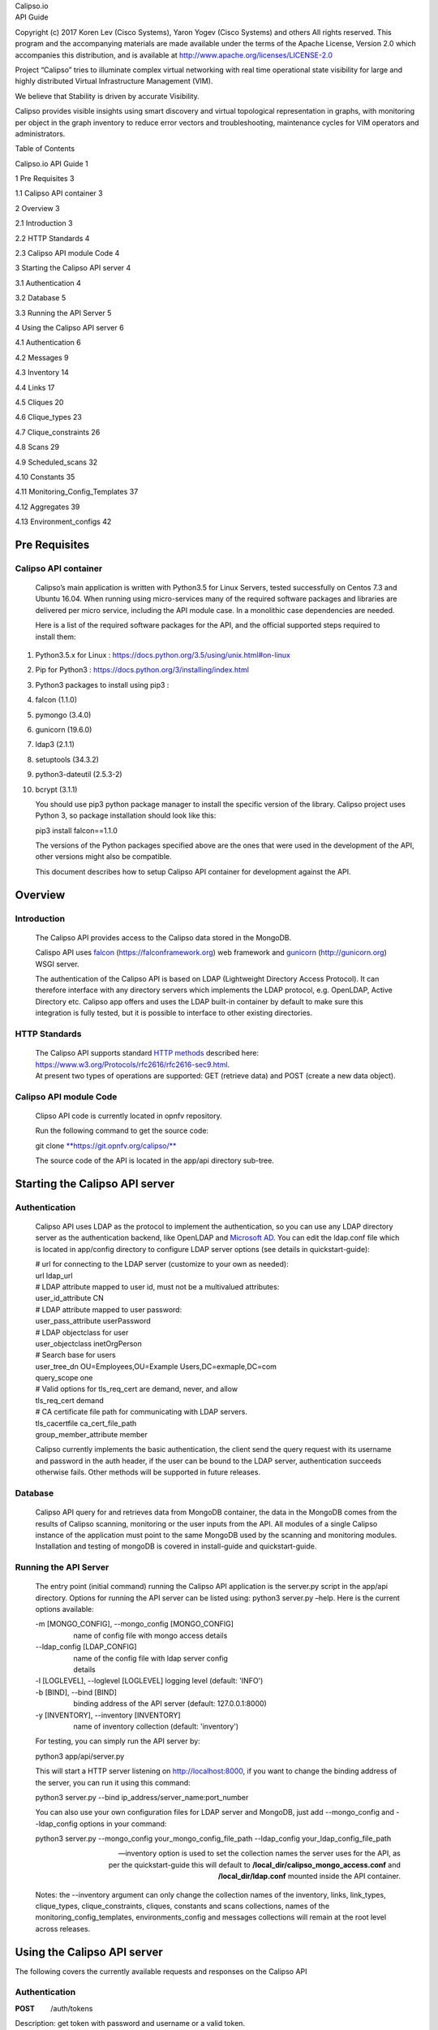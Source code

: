 | Calipso.io
| API Guide

Copyright (c) 2017 Koren Lev (Cisco Systems), Yaron Yogev (Cisco Systems) and others                                                                
All rights reserved. This program and the accompanying materials           
are made available under the terms of the Apache License, Version 2.0       
which accompanies this distribution, and is available at                    
http://www.apache.org/licenses/LICENSE-2.0                                  

|image0|

Project “Calipso” tries to illuminate complex virtual networking with
real time operational state visibility for large and highly distributed
Virtual Infrastructure Management (VIM).

We believe that Stability is driven by accurate Visibility.

Calipso provides visible insights using smart discovery and virtual
topological representation in graphs, with monitoring per object in the
graph inventory to reduce error vectors and troubleshooting, maintenance
cycles for VIM operators and administrators.

Table of Contents

Calipso.io API Guide 1

1 Pre Requisites 3

1.1 Calipso API container 3

2 Overview 3

2.1 Introduction 3

2.2 HTTP Standards 4

2.3 Calipso API module Code 4

3 Starting the Calipso API server 4

3.1 Authentication 4

3.2 Database 5

3.3 Running the API Server 5

4 Using the Calipso API server 6

4.1 Authentication 6

4.2 Messages 9

4.3 Inventory 14

4.4 Links 17

4.5 Cliques 20

4.6 Clique\_types 23

4.7 Clique\_constraints 26

4.8 Scans 29

4.9 Scheduled\_scans 32

4.10 Constants 35

4.11 Monitoring\_Config\_Templates 37

4.12 Aggregates 39

4.13 Environment\_configs 42

Pre Requisites 
===============

Calipso API container 
----------------------

    Calipso’s main application is written with Python3.5 for Linux
    Servers, tested successfully on Centos 7.3 and Ubuntu 16.04. When
    running using micro-services many of the required software packages
    and libraries are delivered per micro service, including the API
    module case. In a monolithic case dependencies are needed.

    Here is a list of the required software packages for the API, and
    the official supported steps required to install them:

1.  Python3.5.x for Linux :
    https://docs.python.org/3.5/using/unix.html#on-linux

2.  Pip for Python3 : https://docs.python.org/3/installing/index.html

3.  Python3 packages to install using pip3 :

4.  falcon (1.1.0)

5.  pymongo (3.4.0)

6.  gunicorn (19.6.0)

7.  ldap3 (2.1.1)

8.  setuptools (34.3.2)

9.  python3-dateutil (2.5.3-2)

10. bcrypt (3.1.1)

    You should use pip3 python package manager to install the specific
    version of the library. Calipso project uses Python 3, so
    package installation should look like this:

    pip3 install falcon==1.1.0

    The versions of the Python packages specified above are the ones
    that were used in the development of the API, other versions might
    also be compatible.

    This document describes how to setup Calipso API container for
    development against the API.

Overview 
=========

Introduction
------------

    The Calipso API provides access to the Calipso data stored in the
    MongoDB.

    Calispo API uses
    `falcon <https://falconframework.org/>`__ (https://falconframework.org)
    web framework and `gunicorn <http://gunicorn.org/>`__
    (http://gunicorn.org) WSGI server.

    The authentication of the Calipso API is based on LDAP (Lightweight
    Directory Access Protocol). It can therefore interface with any
    directory servers which implements the LDAP protocol, e.g. OpenLDAP,
    Active Directory etc. Calipso app offers and uses the LDAP built-in
    container by default to make sure this integration is fully tested,
    but it is possible to interface to other existing directories.

HTTP Standards
--------------

    | The Calipso API supports standard \ `HTTP
      methods <https://www.w3.org/Protocols/rfc2616/rfc2616-sec9.html>`__
      described here:
      https://www.w3.org/Protocols/rfc2616/rfc2616-sec9.html.
    | At present two types of operations are supported: GET (retrieve
      data) and POST (create a new data object).

Calipso API module Code
-----------------------

    Clipso API code is currently located in opnfv repository.

    Run the following command to get the source code:

    git
    clone \ `**https://git.opnfv.org/calipso/** <https://git.opnfv.org/calipso/>`__

    The source code of the API is located in the app/api directory
    sub-tree.

Starting the Calipso API server 
================================

Authentication 
---------------

    Calipso API uses LDAP as the protocol to implement the
    authentication, so you can use any LDAP directory server as the
    authentication backend, like OpenLDAP and `Microsoft
    AD <https://msdn.microsoft.com/en-us/library/bb742424.aspx>`__. You
    can edit the ldap.conf file which is located in app/config directory
    to configure LDAP server options (see details in quickstart-guide):

    | # url for connecting to the LDAP server (customize to your own as
      needed):
    | url ldap\_url
    | # LDAP attribute mapped to user id, must not be a multivalued
      attributes:
    | user\_id\_attribute CN
    | # LDAP attribute mapped to user password:
    | user\_pass\_attribute userPassword
    | # LDAP objectclass for user
    | user\_objectclass inetOrgPerson
    | # Search base for users
    | user\_tree\_dn OU=Employees,OU=Example Users,DC=exmaple,DC=com
    | query\_scope one
    | # Valid options for tls\_req\_cert are demand, never, and allow
    | tls\_req\_cert demand
    | # CA certificate file path for communicating with LDAP servers.
    | tls\_cacertfile ca\_cert\_file\_path
    | group\_member\_attribute member

    Calipso currently implements the basic authentication, the client
    send the query request with its username and password in the auth
    header, if the user can be bound to the LDAP server, authentication
    succeeds otherwise fails. Other methods will be supported in future
    releases.

Database
--------

    Calipso API query for and retrieves data from MongoDB container, the
    data in the MongoDB comes from the results of Calipso scanning,
    monitoring or the user inputs from the API. All modules of a single
    Calipso instance of the application must point to the same MongoDB
    used by the scanning and monitoring modules. Installation and
    testing of mongoDB is covered in install-guide and quickstart-guide.

Running the API Server
----------------------

    The entry point (initial command) running the Calipso API
    application is the server.py script in the app/api directory.
    Options for running the API server can be listed using: python3
    server.py –help. Here is the current options available:

    | -m [MONGO\_CONFIG], --mongo\_config [MONGO\_CONFIG]
    |                    name of config file with mongo access details
    | --ldap\_config [LDAP\_CONFIG]
    |                    name of the config file with ldap server config
    |                    details
    | -l [LOGLEVEL], --loglevel [LOGLEVEL] logging level (default:
      'INFO')
    | -b [BIND], --bind [BIND]
    |                    binding address of the API server (default:
      127.0.0.1:8000)
    | -y [INVENTORY], --inventory [INVENTORY]
    |                    name of inventory collection (default:
      'inventory')

    For testing, you can simply run the API server by:

    python3 app/api/server.py

    This will start a HTTP server listening on \ http://localhost:8000,
    if you want to change the binding address of the server, you can run
    it using this command:

    python3 server.py --bind ip\_address/server\_name:port\_number

    You can also use your own configuration files for LDAP server and
    MongoDB, just add --mongo\_config and --ldap\_config options in your
    command:

    python3 server.py --mongo\_config your\_mongo\_config\_file\_path
    --ldap\_config your\_ldap\_config\_file\_path

    --inventory option is used to set the collection names the server
    uses for the API, as per the quickstart-guide this will default to
    **/local\_dir/calipso\_mongo\_access.conf** and
    **/local\_dir/ldap.conf** mounted inside the API container.

    Notes: the --inventory argument can only change the collection names
    of the inventory, links, link\_types, clique\_types,
    clique\_constraints, cliques, constants and scans collections, names
    of the monitoring\_config\_templates, environments\_config and
    messages collections will remain at the root level across releases.

Using the Calipso API server 
=============================

The following covers the currently available requests and responses on
the Calipso API

Authentication
--------------

**POST**        /auth/tokens

Description: get token with password and username or a valid token.

Normal response code: 201

Error response code: badRequest(400), unauthorized(401)

**Request**

+-------------------------+----------+------------+----------------------------------------------------------------------------------------------------------------------------------+
| **Name**                | **In**   | **Type**   | **Description**                                                                                                                  |
+=========================+==========+============+==================================================================================================================================+
| auth(Mandatory)         | body     | object     | An auth object that contains the authentication information                                                                      |
+-------------------------+----------+------------+----------------------------------------------------------------------------------------------------------------------------------+
| methods(Mandatory)      | body     | array      | The authentication methods. For password authentication, specify password, for token authentication, specify token.              |
+-------------------------+----------+------------+----------------------------------------------------------------------------------------------------------------------------------+
| credentials(Optional)   | body     | object     | Credentials object which contains the username and password, it must be provided when getting the token with user credentials.   |
+-------------------------+----------+------------+----------------------------------------------------------------------------------------------------------------------------------+
| token(Optional)         | body     | string     | The token of the user, it must be provided when getting the user with an existing valid token.                                   |
+-------------------------+----------+------------+----------------------------------------------------------------------------------------------------------------------------------+

**Response**

+---------------+----------+------------+--------------------------------------------------------------------------------------------------------------------------------------------+
| **Name**      | **In**   | **Type**   | **Description**                                                                                                                            |
+===============+==========+============+============================================================================================================================================+
| token         | body     | string     | Token for the user.                                                                                                                        |
+---------------+----------+------------+--------------------------------------------------------------------------------------------------------------------------------------------+
| issued-at     | body     | string     | The date and time when the token was issued. the date and time format follows \ `*ISO 8610* <https://en.wikipedia.org/wiki/ISO_8601>`__:   |
|               |          |            |                                                                                                                                            |
|               |          |            | YYYY-MM-DDThh:mm:ss.sss+hhmm                                                                                                               |
+---------------+----------+------------+--------------------------------------------------------------------------------------------------------------------------------------------+
| expires\_at   | body     | string     | The date and time when the token expires. the date and time format follows \ `*ISO 8610* <https://en.wikipedia.org/wiki/ISO_8601>`__:      |
|               |          |            |                                                                                                                                            |
|               |          |            | YYYY-MM-DDThh:mm:ss.sss+hhmm                                                                                                               |
+---------------+----------+------------+--------------------------------------------------------------------------------------------------------------------------------------------+
| method        | body     | string     | The method which achieves the token.                                                                                                       |
+---------------+----------+------------+--------------------------------------------------------------------------------------------------------------------------------------------+

**
Examples**

**Get token with credentials:**

Post\ ** **\ `*http://korlev-osdna-staging1.cisco.com:8000/auth/tokens* <http://korlev-osdna-staging1.cisco.com:8000/auth/tokens>`__

| {
|      "auth": {
|          "methods": ["credentials"],
|          "credentials": {
|                "username": "username",
|                "password": "password"
|           }
|        }
| }

**Get token with token**

post\ ** **\ http://korlev-calipso-staging1.cisco.com:8000/auth/tokens

| {
|     "auth": {
|           "methods": ["token"],
|           "token": "17dfa88789aa47f6bb8501865d905f13"
|     }
| }

**
**

**DELETE**       /auth/tokens

Description: delete token with a valid token.

Normal response code: 200

Error response code: badRequest(400), unauthorized(401)

**Request**

+----------------+----------+------------+-------------------------------------------------------------+
| **Name**       | **In**   | **Type**   | **Description**                                             |
+================+==========+============+=============================================================+
| X-Auth-Token   | header   | string     | A valid authentication token that is doing to be deleted.   |
+----------------+----------+------------+-------------------------------------------------------------+

**Response**

200 OK will be returned when the delete succeed

Messages 
---------

**GET         **/messages

Description: get message details with environment name and message id,
or get a list of messages with filters except id.

Normal response code: 200

Error response code: badRequest(400), unauthorized(401), notFound(404)

**Request**

+------------------------------------+----------+------------+----------------------------------------------------------------------------------------------------------------------------------------------------------------------------------------------------------------------------------+
| **Name**                           | **In**   | **Type**   | **Description**                                                                                                                                                                                                                  |
+====================================+==========+============+==================================================================================================================================================================================================================================+
| env\_name(Mandatory)               | query    | string     | Environment name of the messages. e.g. "Mirantis-Liberty-API".                                                                                                                                                                   |
+------------------------------------+----------+------------+----------------------------------------------------------------------------------------------------------------------------------------------------------------------------------------------------------------------------------+
| id (Optional)                      | query    | string     | ID of the message.                                                                                                                                                                                                               |
+------------------------------------+----------+------------+----------------------------------------------------------------------------------------------------------------------------------------------------------------------------------------------------------------------------------+
| source\_system (Optional)          | query    | string     | Source system of the message, e.g. "OpenStack".                                                                                                                                                                                  |
+------------------------------------+----------+------------+----------------------------------------------------------------------------------------------------------------------------------------------------------------------------------------------------------------------------------+
| start\_time (Optional)             | query    | string     | Start time of the messages, when this parameter is specified, the messages after that time will be returned, the date and time format follows `*ISO 8610: * <https://en.wikipedia.org/wiki/ISO_8601>`__                          |
|                                    |          |            |                                                                                                                                                                                                                                  |
|                                    |          |            | YYYY-MM-DDThh:mm:ss.sss\ *+*\ hhmm                                                                                                                                                                                               |
|                                    |          |            |                                                                                                                                                                                                                                  |
|                                    |          |            | The *+*\ hhmm value, if included, returns the time zone as an offset from UTC, For example, 2017-01-25T09:45:33.000-0500. If you omit the time zone, the UTC time is assumed.                                                    |
+------------------------------------+----------+------------+----------------------------------------------------------------------------------------------------------------------------------------------------------------------------------------------------------------------------------+
| end\_time (Optional)               | query    | string     | End time of the message, when this parameter is specified, the messages before that time will be returned, the date and time format follows \ `*ISO 8610* <https://en.wikipedia.org/wiki/ISO_8601>`__:                           |
|                                    |          |            |                                                                                                                                                                                                                                  |
|                                    |          |            | YYYY-MM-DDThh:mm:ss.sss\ *+*\ hhmm                                                                                                                                                                                               |
|                                    |          |            |                                                                                                                                                                                                                                  |
|                                    |          |            | The *+*\ hhmm value, if included, returns the time zone as an offset from UTC, For example, 2017-01-25T09:45:33.000-0500. If you omit the time zone, the UTC time is assumed.                                                    |
+------------------------------------+----------+------------+----------------------------------------------------------------------------------------------------------------------------------------------------------------------------------------------------------------------------------+
| level (Optional)                   | query    | string     | The severity of the messages, we accept the severities strings described in `*RFC 5424* <https://tools.ietf.org/html/rfc5424>`__, possible values are "panic", "alert", "crit", "error", "warn", "notice", "info" and "debug".   |
+------------------------------------+----------+------------+----------------------------------------------------------------------------------------------------------------------------------------------------------------------------------------------------------------------------------+
| related\_object (Optional)         | query    | string     | ID of the object related to the message.                                                                                                                                                                                         |
+------------------------------------+----------+------------+----------------------------------------------------------------------------------------------------------------------------------------------------------------------------------------------------------------------------------+
| related\_object\_type (Optional)   | query    | string     | Type of the object related to the message, possible values are "vnic", "vconnector", "vedge", "instance", "vservice", "host\_pnic", "network", "port", "otep" and "agent".                                                       |
+------------------------------------+----------+------------+----------------------------------------------------------------------------------------------------------------------------------------------------------------------------------------------------------------------------------+
| page (Optional)                    | query    | int        | Which page will to be returned, the default is first page, if the page is larger than the maximum page of the query, and it will return an empty result set (Page start from 0).                                                 |
+------------------------------------+----------+------------+----------------------------------------------------------------------------------------------------------------------------------------------------------------------------------------------------------------------------------+
| page\_size (Optional)              | query    | int        | Size of each page, the default is 1000.                                                                                                                                                                                          |
+------------------------------------+----------+------------+----------------------------------------------------------------------------------------------------------------------------------------------------------------------------------------------------------------------------------+

**Response **

+-------------------------+----------+------------+---------------------------------------------------+
| **Name**                | **In**   | **Type**   | **Description**                                   |
+=========================+==========+============+===================================================+
| environment             | body     | string     | Environment name of the message.                  |
+-------------------------+----------+------------+---------------------------------------------------+
| id                      | body     | string     | ID of the message.                                |
+-------------------------+----------+------------+---------------------------------------------------+
| \_id                    | body     | string     | MongoDB ObjectId of the message.                  |
+-------------------------+----------+------------+---------------------------------------------------+
| timestamp               | body     | string     | Timestamp of message.                             |
+-------------------------+----------+------------+---------------------------------------------------+
| viewed                  | body     | boolean    | Indicates whether the message has been viewed.    |
+-------------------------+----------+------------+---------------------------------------------------+
| display\_context        | body     | string     | The content which will be displayed.              |
+-------------------------+----------+------------+---------------------------------------------------+
| message                 | body     | object     | Message object.                                   |
+-------------------------+----------+------------+---------------------------------------------------+
| source\_system          | body     | string     | Source system of the message, e.g. "OpenStack".   |
+-------------------------+----------+------------+---------------------------------------------------+
| level                   | body     | string     | The severity of the message.                      |
+-------------------------+----------+------------+---------------------------------------------------+
| related\_object         | body     | string     | Related object of the message.                    |
+-------------------------+----------+------------+---------------------------------------------------+
| related\_object\_type   | body     | string     | Type of the related object.                       |
+-------------------------+----------+------------+---------------------------------------------------+
| messages                | body     | array      | List of message ids which match the filters.      |
+-------------------------+----------+------------+---------------------------------------------------+

**Examples**

**Example Get Messages **

**Request:**

http://korlev-calipso-testing.cisco.com:8000/messages?env_name=Mirantis-Liberty-API&start_time=2017-01-25T14:28:32.400Z&end_time=2017-01-25T14:28:42.400Z

**Response:**

| {
|      messages: [                   

    | {
    |      "level": "info",
    |      "environment": "Mirantis-Liberty",
    |      "id": "3c64fe31-ca3b-49a3-b5d3-c485d7a452e7",
    |      "source\_system": "OpenStack"
    | },
    | {
    |      "level": "info",
    |      "environment": "Mirantis-Liberty",
    |      "id": "c7071ec0-04db-4820-92ff-3ed2b916738f",
    |      "source\_system": "OpenStack"
    | },

|       ]
| }

**Example Get Message Details**

**Request**

http://korlev-calipso-testing.cisco.com:8000/messages?env_name=Mirantis-Liberty-API&id=80b5e074-0f1a-4b67-810c-fa9c92d41a98

**Response**

| {
| "related\_object\_type": "instance",
| "source\_system": "OpenStack",
| "level": "info",
| "timestamp": "2017-01-25T14:28:33.057000",
| "\_id": "588926916a283a8bee15cfc6",
| "viewed": true,
| "display\_context": "\*",
| "related\_object": "97a1e179-6a42-4c7b-bced-4f64bd9e4b6b",
| "environment": "Mirantis-Liberty-API",
| "message": {
| "\_context\_show\_deleted": false,
| "\_context\_user\_name": "admin",
| "\_context\_project\_id": "a3efb05cd0484bf0b600e45dab09276d",
| "\_context\_service\_catalog": [
| {
| "type": "volume",
| "endpoints": [
| {
| "internalURL":
  "`*http://192.168.0.2:8776/v1/a3efb05cd0484bf0b600e45dab09276d* <http://192.168.0.2:8776/v1/a3efb05cd0484bf0b600e45dab09276d>`__",
| "publicURL":
  "`*http://172.16.0.3:8776/v1/a3efb05cd0484bf0b600e45dab09276d* <http://172.16.0.3:8776/v1/a3efb05cd0484bf0b600e45dab09276d>`__",
| "adminURL":
  "`*http://192.168.0.2:8776/v1/a3efb05cd0484bf0b600e45dab09276d* <http://192.168.0.2:8776/v1/a3efb05cd0484bf0b600e45dab09276d>`__",
| "region": "RegionOne"
| }
| ],
| "name": "cinder"
| },
| {
| "type": "volumev2",
| "endpoints": [
| {
| "internalURL":
  "`*http://192.168.0.2:8776/v2/a3efb05cd0484bf0b600e45dab09276d* <http://192.168.0.2:8776/v2/a3efb05cd0484bf0b600e45dab09276d>`__",
| "publicURL":
  "`*http://172.16.0.3:8776/v2/a3efb05cd0484bf0b600e45dab09276d* <http://172.16.0.3:8776/v2/a3efb05cd0484bf0b600e45dab09276d>`__",
| "adminURL":
  "`*http://192.168.0.2:8776/v2/a3efb05cd0484bf0b600e45dab09276d* <http://192.168.0.2:8776/v2/a3efb05cd0484bf0b600e45dab09276d>`__",
| "region": "RegionOne"
| }
| ],
| "name": "cinderv2"
| }
| ],
| "\_context\_user\_identity": "a864d9560b3048e9864118555bb9614c
  a3efb05cd0484bf0b600e45dab09276d - - -",
| "\_context\_project\_domain": null,
| "\_context\_is\_admin": true,
| "\_context\_instance\_lock\_checked": false,
| "\_context\_timestamp": "2017-01-25T22:27:08.773313",
| "priority": "INFO",
| "\_context\_project\_name": "project-osdna",
| "publisher\_id":
  "`*compute.node-1.cisco.com* <http://compute.node-1.cisco.com>`__",
| "\_context\_read\_only": false,
| "message\_id": "80b5e074-0f1a-4b67-810c-fa9c92d41a98",
| "\_context\_user\_id": "a864d9560b3048e9864118555bb9614c",
| "\_context\_quota\_class": null,
| "\_context\_tenant": "a3efb05cd0484bf0b600e45dab09276d",
| "\_context\_remote\_address": "192.168.0.2",
| "\_context\_request\_id": "req-2955726b-f227-4eac-9826-b675f5345ceb",
| "\_context\_auth\_token":
  "gAAAAABYiSVcHmaq1TWwNc1\_QLlKhdUeC1-M6zBebXyoXN4D0vMlxisny9Q61crBzqwSyY\_Eqd\_yjrL8GvxatWI1WI1uG4VeWU6axbLe\_k5FaXS4RVOP83yR6eh5g\_qXQtsNapQufZB1paypZm8YGERRvR-vV5Ee76aTSkytVjwOBeipr9D0dXd-wHcRnSNkTD76nFbGKTu\_",
| "\_context\_user\_domain": null,
| "payload": {
| "image\_meta": {
| "container\_format": "bare",
| "disk\_format": "qcow2",
| "min\_ram": "64",
| "base\_image\_ref": "5f048984-37d1-4952-8b8a-9acb0237bad7",
| "min\_disk": "0"
| },
| "display\_name": "test",
| "terminated\_at": "",
| "access\_ip\_v6": null,
| "architecture": null,
| "image\_ref\_url":
  "`*http://192.168.0.3:9292/images/5f048984-37d1-4952-8b8a-9acb0237bad7* <http://192.168.0.3:9292/images/5f048984-37d1-4952-8b8a-9acb0237bad7>`__",
| "audit\_period\_beginning": "2017-01-01T00:00:00.000000",
| "metadata": {},
| "node": "`*node-2.cisco.com* <http://node-2.cisco.com>`__",
| "audit\_period\_ending": "2017-01-25T22:27:12.888042",
| "instance\_type": "m1.micro",
| "ramdisk\_id": "",
| "availability\_zone": "nova",
| "kernel\_id": "",
| "hostname": "test",
| "vcpus": 1,
| "bandwidth": {},
| "user\_id": "a864d9560b3048e9864118555bb9614c",
| "state\_description": "block\_device\_mapping",
| "old\_state": "building",
| "root\_gb": 0,
| "instance\_flavor\_id": "8784e0b5-7d17-4281-a509-f49d6fd102f9",
| "cell\_name": "",
| "reservation\_id": "r-zt7sh7vy",
| "access\_ip\_v4": null,
| "deleted\_at": "",
| "tenant\_id": "a3efb05cd0484bf0b600e45dab09276d",
| "disk\_gb": 0,
| "instance\_id": "97a1e179-6a42-4c7b-bced-4f64bd9e4b6b",
| "host": "`*node-2.cisco.com* <http://node-2.cisco.com>`__",
| "memory\_mb": 64,
| "os\_type": null,
| "old\_task\_state": "block\_device\_mapping",
| "state": "building",
| "instance\_type\_id": 6,
| "launched\_at": "",
| "ephemeral\_gb": 0,
| "created\_at": "2017-01-25 22:27:09+00:00",
| "progress": "",
| "new\_task\_state": "block\_device\_mapping"
| },
| "\_context\_read\_deleted": "no",
| "event\_type": "compute.instance.update",
| "\_context\_roles": [
| "admin",
| "\_member\_"
| ],
| "\_context\_user": "a864d9560b3048e9864118555bb9614c",
| "timestamp": "2017-01-25 22:27:12.912744",
| "\_unique\_id": "d6dff97e6f71401bb8890057f872644f",
| "\_context\_resource\_uuid": null,
| "\_context\_domain": null
| },
| "id": "80b5e074-0f1a-4b67-810c-fa9c92d41a98"
| }

Inventory
---------

**GET            **/inventory**            **

Description: get object details with environment name and id of the
object, or get a list of objects with filters except id.

Normal response code: 200

Error response code:  badRequest(400), unauthorized(401), notFound(404)

**Request**

+---------------------------+----------+------------+----------------------------------------------------------------------------------------------------------------------------------------------------------------------------------------------------------------------------------------------------------------------------------------------------------------------------------+
| **Name**                  | **In**   | **Type**   | **Description**                                                                                                                                                                                                                                                                                                                  |
+===========================+==========+============+==================================================================================================================================================================================================================================================================================================================================+
| env\_name (Mandatory)     | query    | string     | Environment of the objects. e.g. "Mirantis-Liberty-API".                                                                                                                                                                                                                                                                         |
+---------------------------+----------+------------+----------------------------------------------------------------------------------------------------------------------------------------------------------------------------------------------------------------------------------------------------------------------------------------------------------------------------------+
| id (Optional)             | query    | string     | ID of the object. e.g. "`*node-2.cisco.com* <http://node-2.cisco.com>`__".                                                                                                                                                                                                                                                       |
+---------------------------+----------+------------+----------------------------------------------------------------------------------------------------------------------------------------------------------------------------------------------------------------------------------------------------------------------------------------------------------------------------------+
| parent\_id (Optional)     | query    | string     | ID of the parent object. e.g. "nova".                                                                                                                                                                                                                                                                                            |
+---------------------------+----------+------------+----------------------------------------------------------------------------------------------------------------------------------------------------------------------------------------------------------------------------------------------------------------------------------------------------------------------------------+
| id\_path (Optional)       | query    | string     | ID path of the object. e.g. "/Mirantis-Liberty-API/Mirantis-Liberty-API-regions/RegionOne/RegionOne-availability\_zones/nova/`*node-2.cisco.com* <http://node-2.cisco.com>`__".                                                                                                                                                  |
+---------------------------+----------+------------+----------------------------------------------------------------------------------------------------------------------------------------------------------------------------------------------------------------------------------------------------------------------------------------------------------------------------------+
| parent\_path (Optional)   | query    | string     | ID path of the parent object. "/Mirantis-Liberty-API/Mirantis-Liberty-API-regions/RegionOne/RegionOne-availability\_zones/nova".                                                                                                                                                                                                 |
+---------------------------+----------+------------+----------------------------------------------------------------------------------------------------------------------------------------------------------------------------------------------------------------------------------------------------------------------------------------------------------------------------------+
| sub\_tree (Optional)      | query    | boolean    | If it is true and the parent\_path is specified, it will return the whole sub-tree of that parent object which includes the parent itself, If it is false and the parent\_path is specified, it will only return the siblings of that parent (just the children of that parent node), the default value of sub\_tree is false.   |
+---------------------------+----------+------------+----------------------------------------------------------------------------------------------------------------------------------------------------------------------------------------------------------------------------------------------------------------------------------------------------------------------------------+
| page (Optional)           | query    | int        | Which page is to be returned, the default is the first page, if the page is larger than the maximum page of the query, it will return an empty set, (page starts from 0).                                                                                                                                                        |
+---------------------------+----------+------------+----------------------------------------------------------------------------------------------------------------------------------------------------------------------------------------------------------------------------------------------------------------------------------------------------------------------------------+
| page\_size (Optional)     | query    | int        | Size of each page, the default is 1000.                                                                                                                                                                                                                                                                                          |
+---------------------------+----------+------------+----------------------------------------------------------------------------------------------------------------------------------------------------------------------------------------------------------------------------------------------------------------------------------------------------------------------------------+

**Response **

+-----------------+----------+------------+--------------------------------------------------+
| **Name**        | **In**   | **Type**   | **Description**                                  |
+=================+==========+============+==================================================+
| environment     | body     | string     | Environment name of the object.                  |
+-----------------+----------+------------+--------------------------------------------------+
| id              | body     | string     | ID of the object.                                |
+-----------------+----------+------------+--------------------------------------------------+
| \_id            | body     | string     | MongoDB ObjectId of the object.                  |
+-----------------+----------+------------+--------------------------------------------------+
| type            | body     | string     | Type of the object.                              |
+-----------------+----------+------------+--------------------------------------------------+
| parent\_type    | body     | string     | Type of the parent object.                       |
+-----------------+----------+------------+--------------------------------------------------+
| parent\_id      | body     | string     | ID of the parent object.                         |
+-----------------+----------+------------+--------------------------------------------------+
| name\_path      | body     | string     | Name path of the object.                         |
+-----------------+----------+------------+--------------------------------------------------+
| last\_scanned   | body     | string     | Time of last scanning.                           |
+-----------------+----------+------------+--------------------------------------------------+
| name            | body     | string     | Name of the object.                              |
+-----------------+----------+------------+--------------------------------------------------+
| id\_path        | body     | string     | ID path of the object.                           |
+-----------------+----------+------------+--------------------------------------------------+
| objects         | body     | array      | The list of object IDs that match the filters.   |
+-----------------+----------+------------+--------------------------------------------------+

**Examples**

**Example Get Objects **

**Request**

http://korlev-calipso-testing.cisco.com:8000/inventory?env_name=Mirantis-Liberty-API&parent_path=/Mirantis-Liberty-API/Mirantis-Liberty-API-regions/RegionOne&sub_tree=false

**Response**

{

    "objects": [    

    | {
    |      "id": "Mirantis-Liberty-regions",
    |      "name": "Regions",
    |      "name\_path": "/Mirantis-Liberty/Regions"
    | },
    | {
    |      "id": "Mirantis-Liberty-projects",
    |      "name": "Projects",
    |      "name\_path": "/Mirantis-Liberty/Projects"
    | }

    ]

}

**Examples Get Object Details**

**Request**

http://korlev-calipso-testing.cisco.com:8000/inventory?env_name=Mirantis-Liberty-API&id=node-2.cisco.com

**Response**

| {
|    'ip\_address': '192.168.0.5',
|    'services': {
|       'nova-compute': {
|          'active': True,
|          'updated\_at': '2017-01-20T23:03:57.000000',
|          'available': True
|        }
|     },
| 'name': '`*node-2.cisco.com* <http://node-2.cisco.com>`__',
| 'id\_path':
  '/Mirantis-Liberty-API/Mirantis-Liberty-API-regions/RegionOne/RegionOne-availability\_zones/nova/`*node-2.cisco.com* <http://node-2.cisco.com>`__',
| 'show\_in\_tree': True,
| 'os\_id': '1',
| 'object\_name': '`*node-2.cisco.com* <http://node-2.cisco.com>`__',
| '\_id': '588297ae6a283a8bee15cc0d',
| 'host\_type': [
|    'Compute'
| ],
| 'name\_path': '/Mirantis-Liberty-API/Regions/RegionOne/Availability
  Zones/nova/\ `*node-2.cisco.com* <http://node-2.cisco.com>`__',
| 'parent\_type': 'availability\_zone',
| 'zone': 'nova',
| 'parent\_id': 'nova',
| 'host': '`*node-2.cisco.com* <http://node-2.cisco.com>`__',
| 'last\_scanned': '2017-01-20T15:05:18.501000',
| 'id': '`*node-2.cisco.com* <http://node-2.cisco.com>`__',
| 'environment': 'Mirantis-Liberty-API',
| 'type': 'host'
| }

Links
-----

**GET            **/links

Description: get link details with environment name and id of the link,
or get a list of links with filters except id

Normal response code: 200

Error response code: badRequest(400), unauthorized(401), notFound(404)

**Request**

+-------------------------+----------+------------+-----------------------------------------------------------------------------------------------------------------------------------------------------------------------------------------------------------------------------------------------------+
| **Name**                | **In**   | **Type**   | **Description**                                                                                                                                                                                                                                     |
+=========================+==========+============+=====================================================================================================================================================================================================================================================+
| env\_name (Mandatory)   | query    | string     | Environment of the links. e.g. "Mirantis-Liberty-API".                                                                                                                                                                                              |
+-------------------------+----------+------------+-----------------------------------------------------------------------------------------------------------------------------------------------------------------------------------------------------------------------------------------------------+
| id (Optional)           | query    | string     | ID of the link, it must be a string which can be converted to MongoDB ObjectId.                                                                                                                                                                     |
+-------------------------+----------+------------+-----------------------------------------------------------------------------------------------------------------------------------------------------------------------------------------------------------------------------------------------------+
| host (Optional)         | query    | string     | Host of the link. e.g. "`*node-1.cisco.com* <http://node-1.cisco.com>`__".                                                                                                                                                                          |
+-------------------------+----------+------------+-----------------------------------------------------------------------------------------------------------------------------------------------------------------------------------------------------------------------------------------------------+
| link\_type (Optional)   | query    | string     | Type of the link, some possible values for that are "instance-vnic", "otep-vconnector", "otep-host\_pnic", "host\_pnic-network", "vedge-otep", "vnic-vconnector", "vconnector-host\_pnic", "vnic-vedge", "vedge-host\_pnic" and "vservice-vnic" .   |
+-------------------------+----------+------------+-----------------------------------------------------------------------------------------------------------------------------------------------------------------------------------------------------------------------------------------------------+
| link\_name (Optional)   | query    | string     | Name of the link. e.g. "Segment-2".                                                                                                                                                                                                                 |
+-------------------------+----------+------------+-----------------------------------------------------------------------------------------------------------------------------------------------------------------------------------------------------------------------------------------------------+
| source\_id (Optional)   | query    | string     | ID of the source object of the link. e.g. "qdhcp-4f4bf8b5-ca42-411a-9f64-5b214d1f1c71".                                                                                                                                                             |
+-------------------------+----------+------------+-----------------------------------------------------------------------------------------------------------------------------------------------------------------------------------------------------------------------------------------------------+
| target\_id (Optional)   | query    | string     | ID of the target object of the link. "tap708d399a-20".                                                                                                                                                                                              |
+-------------------------+----------+------------+-----------------------------------------------------------------------------------------------------------------------------------------------------------------------------------------------------------------------------------------------------+
| state (Optional)        | query    | string     | State of the link, "up" or "down".                                                                                                                                                                                                                  |
+-------------------------+----------+------------+-----------------------------------------------------------------------------------------------------------------------------------------------------------------------------------------------------------------------------------------------------+
| attributes              | query    | object     | The attributes of the link, e.g. the network attribute of the link is attributes:network="4f4bf8b5-ca42-411a-9f64-5b214d1f1c71".                                                                                                                    |
+-------------------------+----------+------------+-----------------------------------------------------------------------------------------------------------------------------------------------------------------------------------------------------------------------------------------------------+
| page (Optional)         | query    | int        | Which page is to be returned, the default is first page, when the page is larger than the maximum page of the query,                                                                                                                                |
|                         |          |            |                                                                                                                                                                                                                                                     |
|                         |          |            | it will return an empty set. (Page starts from 0).                                                                                                                                                                                                  |
+-------------------------+----------+------------+-----------------------------------------------------------------------------------------------------------------------------------------------------------------------------------------------------------------------------------------------------+
| page\_size (Optional)   | query    | int        | Size of each page, the default is 1000.                                                                                                                                                                                                             |
+-------------------------+----------+------------+-----------------------------------------------------------------------------------------------------------------------------------------------------------------------------------------------------------------------------------------------------+

**Response **

+-----------------+----------+------------+----------------------------------------------------------------------------------------------------------------------------------------------------------------------------------------------------------------------------------------------------+
| **Name**        | **In**   | **Type**   | **Description**                                                                                                                                                                                                                                    |
+=================+==========+============+====================================================================================================================================================================================================================================================+
| id              | body     | string     | ID of the link.                                                                                                                                                                                                                                    |
+-----------------+----------+------------+----------------------------------------------------------------------------------------------------------------------------------------------------------------------------------------------------------------------------------------------------+
| \_id            | body     | string     | MongoDB ObjectId of the link.                                                                                                                                                                                                                      |
+-----------------+----------+------------+----------------------------------------------------------------------------------------------------------------------------------------------------------------------------------------------------------------------------------------------------+
| environment     | body     | string     | Environment of the link.                                                                                                                                                                                                                           |
+-----------------+----------+------------+----------------------------------------------------------------------------------------------------------------------------------------------------------------------------------------------------------------------------------------------------+
| source\_id      | body     | string     | ID of the source object of the link.                                                                                                                                                                                                               |
+-----------------+----------+------------+----------------------------------------------------------------------------------------------------------------------------------------------------------------------------------------------------------------------------------------------------+
| target\_id      | body     | string     | ID of the target object of the link.                                                                                                                                                                                                               |
+-----------------+----------+------------+----------------------------------------------------------------------------------------------------------------------------------------------------------------------------------------------------------------------------------------------------+
| source          | body     | string     | MongoDB ObjectId of the source object.                                                                                                                                                                                                             |
+-----------------+----------+------------+----------------------------------------------------------------------------------------------------------------------------------------------------------------------------------------------------------------------------------------------------+
| target          | body     | string     | MongoDB ObjectId of the target object.                                                                                                                                                                                                             |
+-----------------+----------+------------+----------------------------------------------------------------------------------------------------------------------------------------------------------------------------------------------------------------------------------------------------+
| source\_label   | body     | string     | Descriptive text for the source object.                                                                                                                                                                                                            |
+-----------------+----------+------------+----------------------------------------------------------------------------------------------------------------------------------------------------------------------------------------------------------------------------------------------------+
| target\_label   | body     | string     | Descriptive text for the target object.                                                                                                                                                                                                            |
+-----------------+----------+------------+----------------------------------------------------------------------------------------------------------------------------------------------------------------------------------------------------------------------------------------------------+
| link\_weight    | body     | string     | Weight of the link.                                                                                                                                                                                                                                |
+-----------------+----------+------------+----------------------------------------------------------------------------------------------------------------------------------------------------------------------------------------------------------------------------------------------------+
| link\_type      | body     | string     | Type of the link, some possible values for that are "instance-vnic", "otep-vconnector", "otep-host\_pnic", "host\_pnic-network", "vedge-otep", "vnic-vconnector", "vconnector-host\_pnic", "vnic-vedge", "vedge-host\_pnic" and "vservice-vnic".   |
+-----------------+----------+------------+----------------------------------------------------------------------------------------------------------------------------------------------------------------------------------------------------------------------------------------------------+
| state           | body     | string     | State of the link, "up" or "down".                                                                                                                                                                                                                 |
+-----------------+----------+------------+----------------------------------------------------------------------------------------------------------------------------------------------------------------------------------------------------------------------------------------------------+
| attributes      | body     | object     | The attributes of the link.                                                                                                                                                                                                                        |
+-----------------+----------+------------+----------------------------------------------------------------------------------------------------------------------------------------------------------------------------------------------------------------------------------------------------+
| links           | body     | array      | List of link IDs which match the filters.                                                                                                                                                                                                          |
+-----------------+----------+------------+----------------------------------------------------------------------------------------------------------------------------------------------------------------------------------------------------------------------------------------------------+

**Examples**

**Example Get Link Ids**

**Request**

`*http://korlev-calipso-testing.cisco.com:8000/links?env\_name=Mirantis-Liberty-API&host=node-2.cisco.com* <http://korlev-osdna-testing.cisco.com:8000/links?env_name=Mirantis-Liberty-API&host=node-2.cisco.com>`__

**Response**

{

    "links": [        

    | {
    |       "id": "58ca73ae3a8a836d10ff3b45",
    |       "host": "`*node-1.cisco.com* <http://node-1.cisco.com>`__",
    |       "link\_type": "host\_pnic-network",
    |       "link\_name": "Segment-103",
    |       "environment": "Mirantis-Liberty"
    | }

     ]

}

**Example Get Link Details**

**Request**

http://korlev-calipso-testing.cisco.com:8000/links?env_name=Mirantis-Liberty-API&id=5882982c6a283a8bee15cc62

**Response**

| {
|      "target\_id": "6d0250ae-e7df-4b30-aa89-d9fcc22e6371",
|      "target": "58a23ff16a283a8bee15d3e6",
|      "link\_type": "vnic-vedge",
|      "link\_name":
  "`*qr-24364cd7-ab-node-1.cisco.com* <http://qr-24364cd7-ab-node-1.cisco.com>`__-OVS-3",
|      "environment": "Mirantis-Liberty-API",
|      "\_id": "58a240646a283a8bee15d438",
|      "source\_label": "fa:16:3e:38:11:c9",
|      "state": "up",
|      "link\_weight": 0,
|      "id": "58a240646a283a8bee15d438",
|      "host": "`*node-1.cisco.com* <http://node-1.cisco.com>`__",
|      "source": "58a23fd46a283a8bee15d3c6",
|      "target\_label": "10",
|      "attributes": {},
|      "source\_id": "qr-24364cd7-ab"
| }

Cliques
-------

**GET            **/cliques

Description: get clique details with environment name and clique id, or
get a list of cliques with filters except id

Normal response code: 200

Error response code: badRequest(400), unauthorized(401), notFound(404)

**Request**

+---------------------------------+----------+------------+---------------------------------------------------------------------------------------------------------------------------------------------------------------------------------------------------------------------------------------------------------------------------------------------------------------------------------------------------------------------+
| **Name**                        | **In**   | **Type**   | **Description**                                                                                                                                                                                                                                                                                                                                                     |
+=================================+==========+============+=====================================================================================================================================================================================================================================================================================================================================================================+
| env\_name (Mandatory)           | query    | string     | Environment of the cliques. e.g. "Mirantis-Liberty-API".                                                                                                                                                                                                                                                                                                            |
+---------------------------------+----------+------------+---------------------------------------------------------------------------------------------------------------------------------------------------------------------------------------------------------------------------------------------------------------------------------------------------------------------------------------------------------------------+
| id (Optional)                   | query    | string     | ID of the clique, it must be a string that can be converted to Mongo ObjectID.                                                                                                                                                                                                                                                                                      |
+---------------------------------+----------+------------+---------------------------------------------------------------------------------------------------------------------------------------------------------------------------------------------------------------------------------------------------------------------------------------------------------------------------------------------------------------------+
| focal\_point (Optional)         | query    | string     | MongoDB ObjectId of the focal point object, it must be a string that can be converted to Mongo ObjectID.                                                                                                                                                                                                                                                            |
+---------------------------------+----------+------------+---------------------------------------------------------------------------------------------------------------------------------------------------------------------------------------------------------------------------------------------------------------------------------------------------------------------------------------------------------------------+
| focal\_point\_type (Optional)   | query    | string     | Type of the focal point object, some possible values are  "vnic", "vconnector", "vedge", "instance", "vservice", "host\_pnic", "network", "port", "otep" and "agent".                                                                                                                                                                                               |
+---------------------------------+----------+------------+---------------------------------------------------------------------------------------------------------------------------------------------------------------------------------------------------------------------------------------------------------------------------------------------------------------------------------------------------------------------+
| link\_type(Optional)            | query    | string     | Type of the link, when this filter is specified, it will return all the cliques which contain the specific type of the link, some possible values for link\_type are "instance-vnic", "otep-vconnector", "otep-host\_pnic", "host\_pnic-network", "vedge-otep", "vnic-vconnector", "vconnector-host\_pnic", "vnic-vedge", "vedge-host\_pnic" and "vservice-vnic".   |
+---------------------------------+----------+------------+---------------------------------------------------------------------------------------------------------------------------------------------------------------------------------------------------------------------------------------------------------------------------------------------------------------------------------------------------------------------+
| link\_id (Optional)             | query    | string     | MongoDB ObjectId of the link, it must be a string that can be converted to MongoDB ID, when this filter is specified, it will return all the cliques which contain that specific link.                                                                                                                                                                              |
+---------------------------------+----------+------------+---------------------------------------------------------------------------------------------------------------------------------------------------------------------------------------------------------------------------------------------------------------------------------------------------------------------------------------------------------------------+
| page (Optional)                 | query    | int        | The page is to be returned, the default is the first page, if the page is larger than the maximum page of the query, it will return an empty set. (Page starts from 0).                                                                                                                                                                                             |
+---------------------------------+----------+------------+---------------------------------------------------------------------------------------------------------------------------------------------------------------------------------------------------------------------------------------------------------------------------------------------------------------------------------------------------------------------+
| page\_size (Optional)           | query    | int        | The size of each page, the default is 1000.                                                                                                                                                                                                                                                                                                                         |
+---------------------------------+----------+------------+---------------------------------------------------------------------------------------------------------------------------------------------------------------------------------------------------------------------------------------------------------------------------------------------------------------------------------------------------------------------+

**Response**

+----------------------+----------+------------+---------------------------------------------------------+
| **Name**             | **In**   | **Type**   | **Description**                                         |
+======================+==========+============+=========================================================+
| id                   | body     | string     | ID of the clique.                                       |
+----------------------+----------+------------+---------------------------------------------------------+
| \_id                 | body     | string     | MongoDB ObjectId of the clique.                         |
+----------------------+----------+------------+---------------------------------------------------------+
| environment          | body     | string     | Environment of the clique.                              |
+----------------------+----------+------------+---------------------------------------------------------+
| focal\_point         | body     | string     | Object ID of the focal point.                           |
+----------------------+----------+------------+---------------------------------------------------------+
| focal\_point\_type   | body     | string     | Type of the focal point object, e.g. "vservice".        |
+----------------------+----------+------------+---------------------------------------------------------+
| links                | body     | array      | List of MongoDB ObjectIds of the links in the clique.   |
+----------------------+----------+------------+---------------------------------------------------------+
| links\_detailed      | body     | array      | Details of the links in the clique.                     |
+----------------------+----------+------------+---------------------------------------------------------+
| constraints          | body     | object     | Constraints of the clique.                              |
+----------------------+----------+------------+---------------------------------------------------------+
| cliques              | body     | array      | The list of clique ids that match the filters.          |
+----------------------+----------+------------+---------------------------------------------------------+

**Examples**

**Example Get Cliques**

**Request**

`*http://10.56.20.32:8000/cliques?env\_name=Mirantis-Liberty-API&link\_id=58a2405a6a283a8bee15d42f* <http://10.56.20.32:8000/cliques?env_name=Mirantis-Liberty-API&link_id=58a2405a6a283a8bee15d42f>`__

**Response**

{

    "cliques": [               

    | {
    |       "link\_types": [
    |           "instance-vnic",
    |           "vservice-vnic",
    |           "vnic-vconnector"
    |       ],
    |      "environment": "Mirantis-Liberty",
    |      "focal\_point\_type": "vnic",
    |      "id": "576c119a3f4173144c7a75c5"
    | },

    | {
    |      "link\_types": [
    |          "vnic-vconnector",
    |          "vconnector-vedge"
    |      ],
    |      "environment": "Mirantis-Liberty",
    |      "focal\_point\_type": "vconnector",
    |      "id": "576c119a3f4173144c7a75c6"
    | }

       ]

}

**Example Get Clique Details**

**Request**

http://korlev-calipso-testing.cisco.com:8000/cliques?env_name=Mirantis-Liberty-API&id=58a2406e6a283a8bee15d43f

**Response**

| {
|    'id': '58867db16a283a8bee15cd2b',
|    'focal\_point\_type': 'host\_pnic',
|    'environment': 'Mirantis-Liberty',
|    '\_id': '58867db16a283a8bee15cd2b',
|    'links\_detailed': [
|       {
|          'state': 'up',
|          'attributes': {
|             'network': 'e180ce1c-eebc-4034-9e50-b3bab1c13979'
|          },
|          'target': '58867cc86a283a8bee15cc92',
|          'source': '58867d166a283a8bee15ccd0',
|          'host': '`*node-1.cisco.com* <http://node-1.cisco.com>`__',
|          'link\_type': 'host\_pnic-network',
|          'target\_id': 'e180ce1c-eebc-4034-9e50-b3bab1c13979',
|          'source\_id':
  'eno16777728.103@eno16777728-00:50:56:ac:e8:97',
|          'link\_weight': 0,
|          'environment': 'Mirantis-Liberty',
|          '\_id': '58867d646a283a8bee15ccf3',
|          'target\_label': '',
|          'link\_name': 'Segment-None',
|          'source\_label': ''
|       }
|    ],

| 'links': [
|    '58867d646a283a8bee15ccf3'
|  ],
| 'focal\_point': '58867d166a283a8bee15ccd0',
| 'constraints': {
|    }

}

Clique\_types
-------------

**GET        **/clique\_types

Description: get clique\_type details with environment name and
clique\_type id, or get a list of clique\_types with filters except id

Normal response code: 200

Error response code:  badRequest(400), unauthorized(401), notFound(404)

**Request**

+---------------------------------+----------+------------+------------------------------------------------------------------------------------------------------------------------------------------------------------------------------------------------------------------------------------------------------------------------------------------------------------------------------------------------------------------------------------------------------------------------------------------------------------------------------------------------------------------------------+
| **Name**                        | **In**   | **Type**   | **Description**                                                                                                                                                                                                                                                                                                                                                                                                                                                                                                              |
+=================================+==========+============+==============================================================================================================================================================================================================================================================================================================================================================================================================================================================================================================================+
| env\_name                       | query    | string     | Environment of the clique\_types. e.g. "Mirantis-Liberty-API"                                                                                                                                                                                                                                                                                                                                                                                                                                                                |
+---------------------------------+----------+------------+------------------------------------------------------------------------------------------------------------------------------------------------------------------------------------------------------------------------------------------------------------------------------------------------------------------------------------------------------------------------------------------------------------------------------------------------------------------------------------------------------------------------------+
| id                              | query    | string     | ID of the clique\_type, it must be a string that can be converted to the MongoDB ObjectID.                                                                                                                                                                                                                                                                                                                                                                                                                                   |
+---------------------------------+----------+------------+------------------------------------------------------------------------------------------------------------------------------------------------------------------------------------------------------------------------------------------------------------------------------------------------------------------------------------------------------------------------------------------------------------------------------------------------------------------------------------------------------------------------------+
| focal\_point\_type (Optional)   | query    | string     | Type of the focal point object, some possible values for it are "vnic", "vconnector", "vedge", "instance", "vservice", "host\_pnic", "network", "port", "otep" and "agent".                                                                                                                                                                                                                                                                                                                                                  |
+---------------------------------+----------+------------+------------------------------------------------------------------------------------------------------------------------------------------------------------------------------------------------------------------------------------------------------------------------------------------------------------------------------------------------------------------------------------------------------------------------------------------------------------------------------------------------------------------------------+
| link\_type(Optional)            | query    | string     | Type of the link, when this filter is specified, it will return all the clique\_types which contain the specific link\_type in its link\_types array. Some possible values of the link\_type are "instance-vnic", "otep-vconnector", "otep-host\_pnic", "host\_pnic-network", "vedge-otep", "vnic-vconnector", "vconnector-host\_pnic", "vnic-vedge", "vedge-host\_pnic" and "vservice-vnic". Repeat link\_type several times to specify multiple link\_types, e.g link\_type=instance-vnic&link\_type=host\_pnic-network.   |
+---------------------------------+----------+------------+------------------------------------------------------------------------------------------------------------------------------------------------------------------------------------------------------------------------------------------------------------------------------------------------------------------------------------------------------------------------------------------------------------------------------------------------------------------------------------------------------------------------------+
| page\_size(Optional)            | query    | int        | Size of each page, the default is 1000.                                                                                                                                                                                                                                                                                                                                                                                                                                                                                      |
+---------------------------------+----------+------------+------------------------------------------------------------------------------------------------------------------------------------------------------------------------------------------------------------------------------------------------------------------------------------------------------------------------------------------------------------------------------------------------------------------------------------------------------------------------------------------------------------------------------+
| page (Optional)                 | query    | int        | Which page is to be returned, the default is first page, if the page is larger than the maximum page of the query, it will return an empty result set. (Page starts from 0).                                                                                                                                                                                                                                                                                                                                                 |
+---------------------------------+----------+------------+------------------------------------------------------------------------------------------------------------------------------------------------------------------------------------------------------------------------------------------------------------------------------------------------------------------------------------------------------------------------------------------------------------------------------------------------------------------------------------------------------------------------------+

**Response**

+----------------------+----------+------------+--------------------------------------------------------------------+
| **Name**             | **In**   | **Type**   | **Description**                                                    |
+======================+==========+============+====================================================================+
| id                   | body     | string     | ID of the clique\_type.                                            |
+----------------------+----------+------------+--------------------------------------------------------------------+
| \_id                 | body     | string     | MongoDB ObjectId of the clique\_type                               |
+----------------------+----------+------------+--------------------------------------------------------------------+
| environment          | body     | string     | Environment of the clique\_type.                                   |
+----------------------+----------+------------+--------------------------------------------------------------------+
| focal\_point\_type   | body     | string     | Type of the focal point, e.g. "vnic".                              |
+----------------------+----------+------------+--------------------------------------------------------------------+
| link\_types          | body     | array      | List of link\_types of the clique\_type.                           |
+----------------------+----------+------------+--------------------------------------------------------------------+
| name                 | body     | string     | Name of the clique\_type.                                          |
+----------------------+----------+------------+--------------------------------------------------------------------+
| clique\_types        | body     | array      | List of clique\_type ids of clique types that match the filters.   |
+----------------------+----------+------------+--------------------------------------------------------------------+

**Examples**

**Example Get Clique\_types**

**Request**

`*** *** <http://korlev-osdna-testing.cisco.com:8000/clique_types?env_name=Mirantis-Liberty-API&id=&focal_point_type=&link_type=instance-vnic&page=&page_size=3&link_type=&link_type=pnic-network>`__\ http://korlev-calipso-testing.cisco.com:8000/clique_types?env_name=Mirantis-Liberty-API&link_type=instance-vnic&page_size=3&link_type=host_pnic-network

`**Response** <http://korlev-osdna-testing.cisco.com:8000/clique_types?env_name=Mirantis-Liberty-API&link_type=instance-vnic&page_size=3&link_type=pnic-network>`__

{

    "clique\_types": [        

    | {
    |        "environment": "Mirantis-Liberty",
    |        "focal\_point\_type": "host\_pnic",
    |        "id": "58ca73ae3a8a836d10ff3b80"
    | }

    ]

}

**Example Get Clique\_type Details**

**Request**

http://korlev-calipso-testing.cisco.com:8000/clique_types?env_name=Mirantis-Liberty-API&id=585b183c761b05789ee3c659

**Response**

| {
|    'id': '585b183c761b05789ee3c659',
|    'focal\_point\_type': 'vnic',
|    'environment': 'Mirantis-Liberty-API',
|    '\_id': '585b183c761b05789ee3c659',
|    'link\_types': [
|       'instance-vnic',
|       'vservice-vnic',
|       'vnic-vconnector'
|    ],
|    'name': 'vnic\_clique'
| }

**POST           **/clique\_types

Description: Create a new clique\_type

Normal response code: 201(Created)

Error response code: badRequest(400), unauthorized(401),  conflict(409)

**Request**

+---------------------------------+----------+------------+---------------------------------------------------------------------------------------------------------------------------------------------------------------------------------------------------------------------------------------------------------------------------+
| **Name**                        | **In**   | **Type**   | **Description**                                                                                                                                                                                                                                                           |
+=================================+==========+============+===========================================================================================================================================================================================================================================================================+
| environment(Mandatory)          | body     | string     | Environment of the system, the environment must be the existing environment in the system.                                                                                                                                                                                |
+---------------------------------+----------+------------+---------------------------------------------------------------------------------------------------------------------------------------------------------------------------------------------------------------------------------------------------------------------------+
| focal\_point\_type(Mandatory)   | body     | string     | Type of the focal point, some possible values are "vnic", "vconnector", "vedge", "instance", "vservice", "host\_pnic", "network", "port", "otep" and "agent".                                                                                                             |
+---------------------------------+----------+------------+---------------------------------------------------------------------------------------------------------------------------------------------------------------------------------------------------------------------------------------------------------------------------+
| link\_types(Mandatory)          | body     | array      | Link\_types of the clique\_type, some possible values of the link\_type are "instance-vnic", "otep-vconnector", "otep-host\_pnic", "host\_pnic-network", "vedge-otep", "vnic-vconnector", "vconnector-host\_pnic", "vnic-vedge", "vedge-host\_pnic" and "vservice-vnic"   |
+---------------------------------+----------+------------+---------------------------------------------------------------------------------------------------------------------------------------------------------------------------------------------------------------------------------------------------------------------------+
| name(Mandatory)                 | body     | string     | Name of the clique type, e.g. "instance\_vconnector\_clique"                                                                                                                                                                                                              |
+---------------------------------+----------+------------+---------------------------------------------------------------------------------------------------------------------------------------------------------------------------------------------------------------------------------------------------------------------------+

**Request Example**

**post  **\ http://korlev-calipso-testing.cisco.com:8000/clique\_types

| {
|    "environment" : "RDO-packstack-Mitaka",   
|     "focal\_point\_type" : "instance",       
|     "link\_types" : [
|         "instance-vnic",
|         "vnic-vconnector",
|         "vconnector-vedge",
|         "vedge-otep",
|         "otep-host\_pnic",
|         "host\_pnic-network"
|     ],
|     "name" : "instance\_vconnector\_clique"
| }

**Response**

**Successful Example**

| {
|         "message": "created a new clique\_type for environment
  Mirantis-Liberty"
| }

Clique\_constraints
-------------------

**GET            **/clique\_constraints

Description: get clique\_constraint details with clique\_constraint id,
or get a list of clique\_constraints with filters except id.

Normal response code: 200

Error response code: badRequest(400), unauthorized(401), notFound(404)

Note: this is not environment specific so query starts with parameter,
not env\_name (as with all others), example:

http://korlev-calipso-testing.cisco.com:8000/clique_constraints?focal_point_type=instance

**Request**

+---------------------------------+----------+------------+--------------------------------------------------------------------------------------------------------------------------------------------------------------------------------+
| **Name**                        | **In**   | **Type**   | **Description**                                                                                                                                                                |
+=================================+==========+============+================================================================================================================================================================================+
| id (Optional)                   | query    | string     | ID of the clique\_constraint, it must be a string that can be converted to MongoDB ObjectId.                                                                                   |
+---------------------------------+----------+------------+--------------------------------------------------------------------------------------------------------------------------------------------------------------------------------+
| focal\_point\_type (Optional)   | query    | string     | Type of the focal\_point, some possible values for that are "vnic", "vconnector", "vedge", "instance", "vservice", "host\_pnic", "network", "port", "otep" and "agent".        |
+---------------------------------+----------+------------+--------------------------------------------------------------------------------------------------------------------------------------------------------------------------------+
| constraint(Optional)            | query    | string     | Constraint of the cliques, repeat this filter several times to specify multiple constraints. e.g                                                                               |
|                                 |          |            |                                                                                                                                                                                |
|                                 |          |            | constraint=network&constraint=host\_pnic.                                                                                                                                      |
+---------------------------------+----------+------------+--------------------------------------------------------------------------------------------------------------------------------------------------------------------------------+
| page (Optional)                 | query    | int        | Which page is to be returned, the default is the first page, if the page is larger than the maximum page of the query, the last page will be returned. (Page starts from 0.)   |
+---------------------------------+----------+------------+--------------------------------------------------------------------------------------------------------------------------------------------------------------------------------+
| page\_size (Optional)           | query    | int        | Size of each page, the default is 1000                                                                                                                                         |
+---------------------------------+----------+------------+--------------------------------------------------------------------------------------------------------------------------------------------------------------------------------+

**Response **

+-----------------------+----------+------------+----------------------------------------------------------+
| **Name**              | **In**   | **Type**   | **Description**                                          |
+=======================+==========+============+==========================================================+
| id                    | body     | string     | Object id of the clique constraint.                      |
+-----------------------+----------+------------+----------------------------------------------------------+
| \_id                  | body     | string     | MongoDB ObjectId of the clique\_constraint.              |
+-----------------------+----------+------------+----------------------------------------------------------+
| focal\_point\_type    | body     | string     | Type of the focal point object.                          |
+-----------------------+----------+------------+----------------------------------------------------------+
| constraints           | body     | array      | Constraints of the clique.                               |
+-----------------------+----------+------------+----------------------------------------------------------+
| clique\_constraints   | body     | array      | List of clique constraints ids that match the filters.   |
+-----------------------+----------+------------+----------------------------------------------------------+

**Examples**

**Example Get Clique\_constraints**

**Request**

http://korlev-calipso-testing.cisco.com:8000/clique_constraints?constraint=host_pnic&constraint=network

**Response**

{

     "clique\_constraints": [ 

    | {
    |        "id": "576a4176a83d5313f21971f5"
    | },
    | {
    |         "id": "576ac7069f6ba3074882b2eb"
    | }

    ]

}

**Example Get Clique\_constraint Details**

**Request**

http://korlev-calipso-testing.cisco.com:8000/clique_constraints?id=576a4176a83d5313f21971f5

`**Response** <http://korlev-osdna-testing.cisco.com:8000/clique_constraints?focal_point_type=&constraint=&id=576a4176a83d5313f21971f5&constraint=&page=&page_size=>`__

| {
|       "\_id": "576a4176a83d5313f21971f5",
|       "constraints": [
|            "network",
|           "host\_pnic"
|       ],
|      "id": "576a4176a83d5313f21971f5",
|     "focal\_point\_type": "instance"
| }

Scans
-----

**GET            **/scans

Description: get scan details with environment name and scan id, or get
a list of scans with filters except id

Normal response code: 200

Error response code: badRequest (400), unauthorized (401), notFound(404)

**Request**

+--------------------------+----------+------------+-----------------------------------------------------------------------------------------------------------------------------------------------------------------------------+
| **Name**                 | **In**   | **Type**   | **Description**                                                                                                                                                             |
+==========================+==========+============+=============================================================================================================================================================================+
| env\_name (Mandatory)    | query    | string     | Environment of the scans. e.g. "Mirantis-Liberty".                                                                                                                          |
+--------------------------+----------+------------+-----------------------------------------------------------------------------------------------------------------------------------------------------------------------------+
| id (Optional)            | query    | string     | ID of the scan, it must be a string that can be converted MongoDB ObjectId.                                                                                                 |
+--------------------------+----------+------------+-----------------------------------------------------------------------------------------------------------------------------------------------------------------------------+
| base\_object(Optional)   | query    | string     | ID of the scanned base object. e.g. "`*node-2.cisco.com* <http://node-2.cisco.com>`__".                                                                                     |
+--------------------------+----------+------------+-----------------------------------------------------------------------------------------------------------------------------------------------------------------------------+
| status (Optional)        | query    | string     | Status of the scans, the possible values for the status are "draft", "pending", "running", "completed", "failed" and "aborted".                                             |
+--------------------------+----------+------------+-----------------------------------------------------------------------------------------------------------------------------------------------------------------------------+
| page (Optional)          | query    | int        | Which page is to be returned, the default is the first page, if the page is larger than the maximum page of the query, it will return an empty set. (Page starts from 0.)   |
+--------------------------+----------+------------+-----------------------------------------------------------------------------------------------------------------------------------------------------------------------------+
| page\_size (Optional)    | query    | int        | Size of each page, the default is 1000.                                                                                                                                     |
+--------------------------+----------+------------+-----------------------------------------------------------------------------------------------------------------------------------------------------------------------------+

**Response**

+-------------------------+----------+------------+---------------------------------------------------------------------------------------------------------------------------+
| **Name**                | **In**   | **Type**   | **Description**                                                                                                           |
+=========================+==========+============+===========================================================================================================================+
| status                  | body     | string     | The current status of the scan, possible values are "draft", "pending", "running", "completed", "failed" and "aborted".   |
+-------------------------+----------+------------+---------------------------------------------------------------------------------------------------------------------------+
| log\_level              | body     | string     | Logging level of the scanning, the possible values are "CRITICAL", "ERROR", "WARNING", "INFO", "DEBUG" and "NOTSET".      |
+-------------------------+----------+------------+---------------------------------------------------------------------------------------------------------------------------+
| clear                   | body     | boolean    | Indicates whether it needs to clear all the data before scanning.                                                         |
+-------------------------+----------+------------+---------------------------------------------------------------------------------------------------------------------------+
| scan\_only\_inventory   | body     | boolean    | Only scan and store data in the inventory.                                                                                |
+-------------------------+----------+------------+---------------------------------------------------------------------------------------------------------------------------+
| scan\_only\_links       | body     | boolean    | Limit the scan to find only missing links.                                                                                |
+-------------------------+----------+------------+---------------------------------------------------------------------------------------------------------------------------+
| scan\_only\_cliques     | body     | boolean    | Limit the scan to find only missing cliques.                                                                              |
+-------------------------+----------+------------+---------------------------------------------------------------------------------------------------------------------------+
| scan\_completed         | body     | boolean    | Indicates if the scan completed                                                                                           |
+-------------------------+----------+------------+---------------------------------------------------------------------------------------------------------------------------+
| submit\_timestamp       | body     | string     | Submit timestamp of the scan                                                                                              |
+-------------------------+----------+------------+---------------------------------------------------------------------------------------------------------------------------+
| environment             | body     | string     | Environment name of the scan                                                                                              |
+-------------------------+----------+------------+---------------------------------------------------------------------------------------------------------------------------+
| inventory               | body     | string     | Name of the inventory collection.                                                                                         |
+-------------------------+----------+------------+---------------------------------------------------------------------------------------------------------------------------+
| object\_id              | body     | string     | Base object of the scan                                                                                                   |
+-------------------------+----------+------------+---------------------------------------------------------------------------------------------------------------------------+

**Examples**

**Example Get Scans**

**Request**

http://korlev-calipso-testing.cisco.com:8000/scans?status=completed&env_name=Mirantis-Liberty&base_object=ff

**Response**

| {
|       "scans": [

|            {
|               "status": "pending",
|               "environment": "Mirantis-Liberty",
|              "id": "58c96a075eb66a121cc4e75f",
|              "scan\_completed": true
|           }

       ]

}

**Example Get Scan Details**

**Request**

http://korlev-calipso-testing.cisco.com:8000/scans?env_name=Mirantis-Liberty&id=589a49cf2e8f4d154386c725

**Response**

| {
|       "scan\_only\_cliques": true,
|       "object\_id": "ff",
|       "start\_timestamp": "2017-01-28T01:02:47.352000",
|       "submit\_timestamp": null,
|       "clear": true,
|       "\_id": "589a49cf2e8f4d154386c725",
|       "environment": "Mirantis-Liberty",
|       "scan\_only\_links": true,
|       "id": "589a49cf2e8f4d154386c725",
|       "inventory": "update-test",
|       "scan\_only\_inventory": true,
|       "log\_level": "warning",
|       "status": "completed",
|       "end\_timestamp": "2017-01-28T01:07:54.011000"
| }

**POST            **/scans

Description: create a new scan (ask calipso to scan an environment for
detailed data gathering).

Normal response code: 201(Created)

Error response code: badRequest (400), unauthorized (401)

**Request **

+------------------------------------+----------+------------+---------------------------------------------------------------------------------------------------------------------------+
| **Name**                           | **In**   | **Type**   | **Description**                                                                                                           |
+====================================+==========+============+===========================================================================================================================+
| status (mandatory)                 | body     | string     | The current status of the scan, possible values are "draft", "pending", "running", "completed", "failed" and "aborted".   |
+------------------------------------+----------+------------+---------------------------------------------------------------------------------------------------------------------------+
| log\_level (optional)              | body     | string     | Logging level of the scanning, the possible values are "critical", "error", "warning", "info", "debug" and "notset".      |
+------------------------------------+----------+------------+---------------------------------------------------------------------------------------------------------------------------+
| clear (optional)                   | body     | boolean    | Indicates whether it needs to clear all the data before scanning.                                                         |
+------------------------------------+----------+------------+---------------------------------------------------------------------------------------------------------------------------+
| scan\_only\_inventory (optional)   | body     | boolean    | Only scan and store data in the inventory.                                                                                |
+------------------------------------+----------+------------+---------------------------------------------------------------------------------------------------------------------------+
| scan\_only\_links (optional)       | body     | boolean    | Limit the scan to find only missing links.                                                                                |
+------------------------------------+----------+------------+---------------------------------------------------------------------------------------------------------------------------+
| scan\_only\_cliques (optional)     | body     | boolean    | Limit the scan to find only missing cliques.                                                                              |
+------------------------------------+----------+------------+---------------------------------------------------------------------------------------------------------------------------+
| environment (mandatory)            | body     | string     | Environment name of the scan                                                                                              |
+------------------------------------+----------+------------+---------------------------------------------------------------------------------------------------------------------------+
| inventory (optional)               | body     | string     | Name of the inventory collection.                                                                                         |
+------------------------------------+----------+------------+---------------------------------------------------------------------------------------------------------------------------+
| object\_id (optional)              | body     | string     | Base object of the scan                                                                                                   |
+------------------------------------+----------+------------+---------------------------------------------------------------------------------------------------------------------------+

**Request Example**

**post
 **\ http://korlev-calipso-testing.cisco.com:8000/\ `*scans* <http://korlev-osdna-testing.cisco.com:8000/scans>`__

| {
|        "status" : "pending",
|        "log\_level" : "warning",
|        "clear" : true,
|        "scan\_only\_inventory" : true,
|        "environment" : "Mirantis-Liberty",
|        "inventory" : "koren",
|        "object\_id" : "ff"
| }

**Response**

**Successful Example**

| {
|        "message": "created a new scan for environment
  Mirantis-Liberty"
| }

Scheduled\_scans
----------------

**GET            **/scheduled\_scans

Description: get scheduled\_scan details with environment name and
scheduled\_scan id, or get a list of scheduled\_scans with filters
except id

Normal response code: 200

Error response code: badRequest (400), unauthorized (401), notFound(404)

**Request**

+--------------------------+----------+------------+-----------------------------------------------------------------------------------------------------------------------------------------------------------------------------+
| **Name**                 | **In**   | **Type**   | **Description**                                                                                                                                                             |
+==========================+==========+============+=============================================================================================================================================================================+
| environment(Mandatory)   | query    | string     | Environment of the scheduled\_scans. e.g. "Mirantis-Liberty".                                                                                                               |
+--------------------------+----------+------------+-----------------------------------------------------------------------------------------------------------------------------------------------------------------------------+
| id (Optional)            | query    | string     | ID of the scheduled\_scan, it must be a string that can be converted to MongoDB ObjectId.                                                                                   |
+--------------------------+----------+------------+-----------------------------------------------------------------------------------------------------------------------------------------------------------------------------+
| freq (Optional)          | query    | string     | Frequency of the scheduled\_scans, the possible values for the freq are "HOURLY", "DAILY", "WEEKLY", "MONTHLY", and "YEARLY".                                               |
+--------------------------+----------+------------+-----------------------------------------------------------------------------------------------------------------------------------------------------------------------------+
| page (Optional)          | query    | int        | Which page is to be returned, the default is the first page, if the page is larger than the maximum page of the query, it will return an empty set. (Page starts from 0.)   |
+--------------------------+----------+------------+-----------------------------------------------------------------------------------------------------------------------------------------------------------------------------+
| page\_size (Optional)    | query    | int        | Size of each page, the default is 1000.                                                                                                                                     |
+--------------------------+----------+------------+-----------------------------------------------------------------------------------------------------------------------------------------------------------------------------+

**Response**

+-------------------------+----------+------------+----------------------------------------------------------------------------------------------------------------------------------------------+
| **Name**                | **In**   | **Type**   | **Description**                                                                                                                              |
+=========================+==========+============+==============================================================================================================================================+
| freq                    | body     | string     | The frequency of the scheduled\_scan, possible values are "HOURLY", "DAILY", "WEEKLY", "MONTHLY", and "YEARLY".                              |
+-------------------------+----------+------------+----------------------------------------------------------------------------------------------------------------------------------------------+
| log\_level              | body     | string     | Logging level of the scheduled\_scan, the possible values are "critical", "error", "warning", "info", "debug" and "notset".                  |
+-------------------------+----------+------------+----------------------------------------------------------------------------------------------------------------------------------------------+
| clear                   | body     | boolean    | Indicates whether it needs to clear all the data before scanning.                                                                            |
+-------------------------+----------+------------+----------------------------------------------------------------------------------------------------------------------------------------------+
| scan\_only\_inventory   | body     | boolean    | Only scan and store data in the inventory.                                                                                                   |
+-------------------------+----------+------------+----------------------------------------------------------------------------------------------------------------------------------------------+
| scan\_only\_links       | body     | boolean    | Limit the scan to find only missing links.                                                                                                   |
+-------------------------+----------+------------+----------------------------------------------------------------------------------------------------------------------------------------------+
| scan\_only\_cliques     | body     | boolean    | Limit the scan to find only missing cliques.                                                                                                 |
+-------------------------+----------+------------+----------------------------------------------------------------------------------------------------------------------------------------------+
| submit\_timestamp       | body     | string     | Submitted timestamp of the scheduled\_scan                                                                                                   |
+-------------------------+----------+------------+----------------------------------------------------------------------------------------------------------------------------------------------+
| environment             | body     | string     | Environment name of the scheduled\_scan                                                                                                      |
+-------------------------+----------+------------+----------------------------------------------------------------------------------------------------------------------------------------------+
| scheduled\_timestamp    | body     | string     | Scheduled time for the scanning, it should follows `*ISO 8610: * <https://en.wikipedia.org/wiki/ISO_8601>`__\ YYYY-MM-DDThh:mm:ss.sss+hhmm   |
+-------------------------+----------+------------+----------------------------------------------------------------------------------------------------------------------------------------------+

**Examples**

**Example Get Scheduled\_scans**

**Request**

http://korlev-calipso-testing.cisco.com:8000/scheduled_scans?environment=Mirantis-Liberty

**Response**

| {
|       "scheduled\_scans": [

           {

|               "freq":"WEEKLY",
|               "environment": "Mirantis-Liberty",
|               "id": "58c96a075eb66a121cc4e75f",
|               "scheduled\_timestamp": "2017-01-28T01:07:54.011000"
|           }

       ]

}

**Example Get Scheduled\_Scan Details**

**Request**

http://korlev-calipso-testing.cisco.com:8000/scheduled_scans?environment=Mirantis-Liberty&id=589a49cf2e8f4d154386c725

**Response**

| {
|       "scan\_only\_cliques": true,
|       "scheduled\_timestamp": "2017-01-28T01:02:47.352000",
|       "submit\_timestamp": 2017-01-27T01:07:54.011000"",
|       "clear": true,
|       "\_id": "589a49cf2e8f4d154386c725",
|       "environment": "Mirantis-Liberty",
|       "scan\_only\_links":false,
|       "id": "589a49cf2e8f4d154386c725",
|       "scan\_only\_inventory":false,
|       "log\_level": "warning",
|       "freq": "WEEKLY"
| }

**POST            **/scheduled\_scans

Description: create a new scheduled\_scan (request calipso to scan in a
future date).

Normal response code: 201(Created)

Error response code: badRequest (400), unauthorized (401)

**Request **

+------------------------------------+----------+------------+-----------------------------------------------------------------------------------------------------------------------------------------------------+
| **Name**                           | **In**   | **Type**   | **Description**                                                                                                                                     |
+====================================+==========+============+=====================================================================================================================================================+
| log\_level (optional)              | body     | string     | Logging level of the scheduled\_scan, the possible values are "critical", "error", "warning", "info", "debug" and "notset".                         |
+------------------------------------+----------+------------+-----------------------------------------------------------------------------------------------------------------------------------------------------+
| clear (optional)                   | body     | boolean    | Indicates whether it needs to clear all the data before scanning.                                                                                   |
+------------------------------------+----------+------------+-----------------------------------------------------------------------------------------------------------------------------------------------------+
| scan\_only\_inventory (optional)   | body     | boolean    | Only scan and store data in the inventory.                                                                                                          |
+------------------------------------+----------+------------+-----------------------------------------------------------------------------------------------------------------------------------------------------+
| scan\_only\_links (optional)       | body     | boolean    | Limit the scan to find only missing links.                                                                                                          |
+------------------------------------+----------+------------+-----------------------------------------------------------------------------------------------------------------------------------------------------+
| scan\_only\_cliques (optional)     | body     | boolean    | Limit the scan to find only missing cliques.                                                                                                        |
+------------------------------------+----------+------------+-----------------------------------------------------------------------------------------------------------------------------------------------------+
| environment (mandatory)            | body     | string     | Environment name of the scan                                                                                                                        |
+------------------------------------+----------+------------+-----------------------------------------------------------------------------------------------------------------------------------------------------+
| freq(mandatory)                    | body     | string     | The frequency of the scheduled\_scan, possible values are "HOURLY", "DAILY", "WEEKLY", "MONTHLY", and "YEARLY".                                     |
+------------------------------------+----------+------------+-----------------------------------------------------------------------------------------------------------------------------------------------------+
| submit\_timestamp(mandatory)       | body     | string     | Submitted time for the scheduled\_scan, it should follows `*ISO 8610: * <https://en.wikipedia.org/wiki/ISO_8601>`__\ YYYY-MM-DDThh:mm:ss.sss+hhmm   |
+------------------------------------+----------+------------+-----------------------------------------------------------------------------------------------------------------------------------------------------+

**
Post** http://korlev-calipso-testing.cisco.com:8000/scheduled_scans

| {
|        "freq" : "WEEKLY",
|        "log\_level" : "warning",
|        "clear" : true,
|        "scan\_only\_inventory" : true,
|        "environment" : "Mirantis-Liberty",
|        "submit\_timestamp" : "2017-01-28T01:07:54.011000"
| }

**Response**

**Successful Example**

| {
|        "message": "created a new scheduled\_scan for environment
  Mirantis-Liberty"
| }

Constants
---------

**GET            **/constants

Description: get constant details with name (constants are used by ui
and event/scan managers)

Normal response code: 200

Error response code: badRequest(400), unauthorized(401), notFound(404)

**Request**

+--------------------+----------+------------+-----------------------------------------------+
| **Name**           | **In**   | **Type**   | **Description**                               |
+====================+==========+============+===============================================+
| name (Mandatory)   | query    | string     | Name of the constant. e.g. "distributions".   |
+--------------------+----------+------------+-----------------------------------------------+

**Response**

+------------+----------+------------+-------------------------------------+
| **Name**   | **In**   | **Type**   | **Description**                     |
+============+==========+============+=====================================+
| id         | body     | string     | ID of the constant.                 |
+------------+----------+------------+-------------------------------------+
| \_id       | body     | string     | MongoDB ObjectId of the constant.   |
+------------+----------+------------+-------------------------------------+
| name       | body     | string     | Name of the constant.               |
+------------+----------+------------+-------------------------------------+
| data       | body     | array      | Data of the constant.               |
+------------+----------+------------+-------------------------------------+

**Examples**

**Example Get Constant Details **

**Request**

`*http://korlev-osdna-testing.cisco.com:8000/constants?name=link\_states* <http://korlev-osdna-testing.cisco.com:8000/constants?name=link_states>`__

**Response**

| {
|      "\_id": "588796ac2e8f4d02b8e7aa2a",
|      "data": [
|           {
|                "value": "up",
|                "label": "up"
|           },
|          {
|              "value": "down",
|              "label": "down"
|          }
|       ],
|       "id": "588796ac2e8f4d02b8e7aa2a",
|       "name": "link\_states"
| }

Monitoring\_Config\_Templates
-----------------------------

**GET            **/monitoring\_config\_templates 

Description: get monitoring\_config\_template details with template id,
or get a list of templates with filters except id (see
monitoring-guide).

Normal response code: 200

Error response code: badRequest(400), unauthorized(401), notFound(404) 
               

**Request**

+------------------------+----------+------------+------------------------------------------------------------------------------------------------------------------------------------------------------------------------------------------------------------------------+
| **Name**               | **In**   | **Type**   | **Description**                                                                                                                                                                                                        |
+========================+==========+============+========================================================================================================================================================================================================================+
| id (Optional)          | query    | string     | ID of the monitoring config template, it must be a string that can be converted MongoDB ObjectId                                                                                                                       |
+------------------------+----------+------------+------------------------------------------------------------------------------------------------------------------------------------------------------------------------------------------------------------------------+
| order (Optional)       | query    | int        | Order by which templates are applied, 1 is the OSDNA default template. Templates that the user added later we use higher order and will override matching attributes in the default templates or add new attributes.   |
+------------------------+----------+------------+------------------------------------------------------------------------------------------------------------------------------------------------------------------------------------------------------------------------+
| side (Optional)        | query    | string     | The side which runs the monitoring, the possible values are "client" and "server".                                                                                                                                     |
+------------------------+----------+------------+------------------------------------------------------------------------------------------------------------------------------------------------------------------------------------------------------------------------+
| type (Optional)        | query    | string     | The name of the config file, e.g. "client.json".                                                                                                                                                                       |
+------------------------+----------+------------+------------------------------------------------------------------------------------------------------------------------------------------------------------------------------------------------------------------------+
| page (Optional)        | query    | int        | Which page is to be returned, the default is the first page, if the page is larger than the maximum page of the query, it will return an empty result set. (Page starts from 0).                                       |
+------------------------+----------+------------+------------------------------------------------------------------------------------------------------------------------------------------------------------------------------------------------------------------------+
| page\_size(Optional)   | query    | int        | Size of each page, the default is 1000.                                                                                                                                                                                |
+------------------------+----------+------------+------------------------------------------------------------------------------------------------------------------------------------------------------------------------------------------------------------------------+

**Response **

+----------------------+----------+------------+-------------------------------------------------------------------------------------------------------------------------------------------------------------------------------------------------------------------------+
| **Name**             | **In**   | **Type**   | **Description**                                                                                                                                                                                                         |
+======================+==========+============+=========================================================================================================================================================================================================================+
| id                   | body     | string     | ID of the monitoring\_config\_template.                                                                                                                                                                                 |
+----------------------+----------+------------+-------------------------------------------------------------------------------------------------------------------------------------------------------------------------------------------------------------------------+
| \_id                 | body     | srting     | MongoDB ObjectId of the monitoring\_config\_template.                                                                                                                                                                   |
+----------------------+----------+------------+-------------------------------------------------------------------------------------------------------------------------------------------------------------------------------------------------------------------------+
| monitoring\_system   | body     | string     | System that we use to do the monitoring, e.g, "Sensu".                                                                                                                                                                  |
+----------------------+----------+------------+-------------------------------------------------------------------------------------------------------------------------------------------------------------------------------------------------------------------------+
| order                | body     | string     | Order by which templates are applied, 1 is the OSDNA default templates. Templates that the user added later we use higher order and will override matching attributes in the default templates or add new attributes.   |
+----------------------+----------+------------+-------------------------------------------------------------------------------------------------------------------------------------------------------------------------------------------------------------------------+
| config               | body     | object     | Configuration of the monitoring.                                                                                                                                                                                        |
+----------------------+----------+------------+-------------------------------------------------------------------------------------------------------------------------------------------------------------------------------------------------------------------------+
| side                 | body     | string     | The side which runs the monitoring.                                                                                                                                                                                     |
+----------------------+----------+------------+-------------------------------------------------------------------------------------------------------------------------------------------------------------------------------------------------------------------------+
| type                 | body     | string     | The name of the config file, e.g. "client.json".                                                                                                                                                                        |
+----------------------+----------+------------+-------------------------------------------------------------------------------------------------------------------------------------------------------------------------------------------------------------------------+

**Examples**

**Example Get Monitoring\_config\_templates**

**Request**

http://korlev-calipso-testing.cisco.com:8000/monitoring_config_templates?side=client&order=1&type=rabbitmq.json&page=0&page_size=1

**Response**

| {
|      "monitoring\_config\_templates": [            

    | {
    |       "type": "rabbitmq.json",
    |       "side": "client",
    |       "id": "583711893e149c14785d6daa"
    | }

|      ]
| }

**Example Get Monitoring\_config\_template Details**

**Request**

http://korlev-calipso-testing.cisco.com:8000/monitoring_config_templates?id=583711893e149c14785d6daa

**Response**

| {
|      "order": "1",
|      "monitoring\_system": "sensu",
|      "\_id": "583711893e149c14785d6daa",
|      "side": "client",
|      "type": "rabbitmq.json",
|      "config": {
|      "rabbitmq": {
|      "host": "{server\_ip}",
|      "vhost": "/sensu",
|      "password": "{rabbitmq\_pass}",
|      "user": "{rabbitmq\_user}",
|      "port": 5672
|        }
|      },
|     "id": "583711893e149c14785d6daa"
| }

Aggregates
----------

**GET            **/aggregates

Description: List some aggregated information about environment, message
or constant.

Normal response code: 200

Error response code: badRequest(400), unauthorized(401), notFound(404)

**Request**

+------------------------+----------+------------+--------------------------------------------------------------------------------------------------------------+
| **Name**               | **In**   | **Type**   | **Description**                                                                                              |
+========================+==========+============+==============================================================================================================+
| env\_name (Optional)   | query    | string     | Environment name, if the aggregate type is "environment", this value must be specified.                      |
+------------------------+----------+------------+--------------------------------------------------------------------------------------------------------------+
| type (Optional)        | query    | string     | Type of aggregate, currently we support three types of aggregate, "environment", "message" and "constant".   |
+------------------------+----------+------------+--------------------------------------------------------------------------------------------------------------+

**Response **

+------------------------+----------+------------+------------------------------------------------------------------------------------------------------------+
| **Name**               | **In**   | **Type**   | **Description**                                                                                            |
+========================+==========+============+============================================================================================================+
| type                   | body     | string     | Type of aggregate, we support three types of aggregates now, "environment", "message" and "constant".      |
+------------------------+----------+------------+------------------------------------------------------------------------------------------------------------+
| env\_name (Optional)   | body     | string     | Environment name of the aggregate, when the aggregate type is "environment", this attribute will appear.   |
+------------------------+----------+------------+------------------------------------------------------------------------------------------------------------+
| aggregates             | body     | object     | The aggregates information.                                                                                |
+------------------------+----------+------------+------------------------------------------------------------------------------------------------------------+

**Examples**

**Example Get Environment Aggregate **

**Request**

http://korlev-calipso-testing.cisco.com:8000/aggregates?env_name=Mirantis-Liberty-API&type=environment

**Response**

| {
|       "env\_name": "Mirantis-Liberty-API",
|       "type": "environment",
|       "aggregates": {
|           "object\_types": {
|              "projects\_folder": 1,
|              "instances\_folder": 3,
|              "otep": 3,
|              "region": 1,
|              "vedge": 3,
|              "networks\_folder": 2,
|              "project": 2,
|              "vconnectors\_folder": 3,
|              "availability\_zone": 2,
|              "vedges\_folder": 3,
|              "regions\_folder": 1,
|              "network": 3,
|              "vnics\_folder": 6,
|              "instance": 2,
|             "vservice": 4,
|             "availability\_zones\_folder": 1,
|             "vnic": 8,
|             "vservices\_folder": 3,
|             "port": 9,
|             "pnics\_folder": 3,
|             "network\_services\_folder": 3,
|             "ports\_folder": 3,
|             "host": 3,
|             "vconnector": 6,
|             "network\_agent": 6,
|             "aggregates\_folder": 1,
|             "pnic": 15,
|             "network\_agents\_folder": 3,
|             "vservice\_miscellenaous\_folder": 1
|             }
|       }
| }

**Example Get Messages Aggregate**

**Request**

http://korlev-calipso-testing.cisco.com:8000/aggregates?type=message

**Response**

{

    "type": "message",

    "aggregates": {

         "levels": {

              "warn": 5,

              "info": 10,

              "error": 10

         },

        "environments": {

              "Mirantis-Liberty-API": 5,

              "Mirantis-Liberty": 10

         }

    }

}

**Example Get Constants Aggregate**

**Request**

http://korlev-calipso-testing.cisco.com:8000/aggregates?type=constant

**Response**

| {
|        "type": "constant",
|        "aggregates": {
|        "names": {
|           "link\_states": 2,
|           "scan\_statuses": 6,
|           "type\_drivers": 5,
|           "log\_levels": 6,
|           "monitoring\_sides": 2,
|           "mechanism\_drivers": 5,
|           "messages\_severity": 8,
|           "distributions": 16,
|           "link\_types": 11,
|           "object\_types": 10
|          }
|        }
| }

Environment\_configs
--------------------

**GET            **/environment\_configs

Description: get environment\_config details with name, or get a list of
environments\_config with filters except name

Normal response code: 200

Error response code: badRequest(400), unauthorized(401), notFound(404)

**Request**

+-------------------------------------+----------+------------+-----------------------------------------------------------------------------------------------------------------------------------------------------------------------------------------------------------+
| **Name**                            | **In**   | **Type**   | **Description**                                                                                                                                                                                           |
+=====================================+==========+============+===========================================================================================================================================================================================================+
| name(Optional)                      | query    | string     | Name of the environment.                                                                                                                                                                                  |
+-------------------------------------+----------+------------+-----------------------------------------------------------------------------------------------------------------------------------------------------------------------------------------------------------+
| distribution(Optional)              | query    | string     | The distribution of the OpenStack environment, it must be one of the distributions we support, e.g "Mirantis-8.0".(you can get all the supported distributions by querying the distributions constants)   |
+-------------------------------------+----------+------------+-----------------------------------------------------------------------------------------------------------------------------------------------------------------------------------------------------------+
| mechanism\_drivers(Optional)        | query    | string     | The mechanism drivers of the environment, it should be one of the drivers in mechanism\_drivers constants, e.g "ovs".                                                                                     |
+-------------------------------------+----------+------------+-----------------------------------------------------------------------------------------------------------------------------------------------------------------------------------------------------------+
| type\_drivers(Optional)             | query    | string     | 'flat', 'gre', 'vlan', 'vxlan'.                                                                                                                                                                           |
+-------------------------------------+----------+------------+-----------------------------------------------------------------------------------------------------------------------------------------------------------------------------------------------------------+
| user(Optional)                      | query    | string     | name of the environment user                                                                                                                                                                              |
+-------------------------------------+----------+------------+-----------------------------------------------------------------------------------------------------------------------------------------------------------------------------------------------------------+
| listen(Optional)                    | query    | boolean    | Indicates whether the environment is being listened.                                                                                                                                                      |
+-------------------------------------+----------+------------+-----------------------------------------------------------------------------------------------------------------------------------------------------------------------------------------------------------+
| scanned(Optional)                   | query    | boolean    | Indicates whether the environment has been scanned.                                                                                                                                                       |
+-------------------------------------+----------+------------+-----------------------------------------------------------------------------------------------------------------------------------------------------------------------------------------------------------+
| monitoring\_setup\_done(Optional)   | query    | boolean    | Indicates whether the monitoring setup has been done.                                                                                                                                                     |
+-------------------------------------+----------+------------+-----------------------------------------------------------------------------------------------------------------------------------------------------------------------------------------------------------+
| operational(Optional)               | query    | string     | operational status of the environment, the possible statuses are "stopped", "running" and "error".                                                                                                        |
+-------------------------------------+----------+------------+-----------------------------------------------------------------------------------------------------------------------------------------------------------------------------------------------------------+
| page(Optional)                      | query    | int        | Which page is to be returned, the default is the first page, if the page is larger than the maximum page of the query, it will return an empty result set. (Page starts from 0).                          |
+-------------------------------------+----------+------------+-----------------------------------------------------------------------------------------------------------------------------------------------------------------------------------------------------------+
| page\_size(Optional)                | query    | int        | Size of each page, the default is 1000.                                                                                                                                                                   |
+-------------------------------------+----------+------------+-----------------------------------------------------------------------------------------------------------------------------------------------------------------------------------------------------------+

**Response**

+---------------------------+----------+------------+----------------------------------------------------------------------------------------------------------------------+
| **Name**                  | **In**   | **Type**   | **Description**                                                                                                      |
+===========================+==========+============+======================================================================================================================+
| configuration             | body     | array      | List of configurations of the environment, including configurations of mysql, OpenStack, CLI, AMQP and Monitoring.   |
+---------------------------+----------+------------+----------------------------------------------------------------------------------------------------------------------+
| distribution              | body     | string     | The distribution of the OpenStack environment, it must be one of the distributions we support, e.g "Mirantis-8.0".   |
+---------------------------+----------+------------+----------------------------------------------------------------------------------------------------------------------+
| last\_scanned             | body     | string     | The date of last time scanning the environment, the format of the date is MM/DD/YY.                                  |
+---------------------------+----------+------------+----------------------------------------------------------------------------------------------------------------------+
| mechanism\_dirvers        | body     | array      | The mechanism drivers of the environment, it should be one of the drivers in mechanism\_drivers constants.           |
+---------------------------+----------+------------+----------------------------------------------------------------------------------------------------------------------+
| monitoring\_setup\_done   | body     | boolean    | Indicates whether the monitoring setup has been done.                                                                |
+---------------------------+----------+------------+----------------------------------------------------------------------------------------------------------------------+
| name                      | body     | string     | Name of the environment.                                                                                             |
+---------------------------+----------+------------+----------------------------------------------------------------------------------------------------------------------+
| operational               | body     | boolean    | Indicates if the environment is operational.                                                                         |
+---------------------------+----------+------------+----------------------------------------------------------------------------------------------------------------------+
| scanned                   | body     | boolean    | Indicates whether the environment has been scanned.                                                                  |
+---------------------------+----------+------------+----------------------------------------------------------------------------------------------------------------------+
| type                      | body     | string     | Production, testing, development, etc.                                                                               |
+---------------------------+----------+------------+----------------------------------------------------------------------------------------------------------------------+
| type\_drivers             | body     | string     | 'flat', 'gre', 'vlan', 'vxlan'.                                                                                      |
+---------------------------+----------+------------+----------------------------------------------------------------------------------------------------------------------+
| user                      | body     | string     | The user of the environment.                                                                                         |
+---------------------------+----------+------------+----------------------------------------------------------------------------------------------------------------------+
| listen                    | body     | boolean    | Indicates whether the environment is being listened.                                                                 |
+---------------------------+----------+------------+----------------------------------------------------------------------------------------------------------------------+

**Examples**

**Example Get Environments config**

**Request**

http://korlev-calipso-testing.cisco.com:8000/environment_configs?mechanism_drivers=ovs

`**Response** <http://korlev-osdna-testing.cisco.com:8000/environment_configs?mechanism_drivers=ovs&name=>`__

| {
|         environment\_configs: [         

    | {
    |       "distribution": "Canonical-icehouse",
    |       "name": "thundercloud"
    | }

|         ]
| }

**Example Environment config Details**

**Request**

http://korlev-calipso-testing.cisco.com:8000/environment_configs?name=Mirantis-Mitaka-2

**Response**

| {
|        "type\_drivers": "vxlan",
|        "name": "Mirantis-Mitaka-2",
|        "app\_path": "/home/yarony/osdna\_prod/app",
|        "scanned": true,
|        "type": "environment",
|        "user": "test",
|        "distribution": "Mirantis-9.1",
|        "monitoring\_setup\_done": true,
|        "listen": true,
|        "mechanism\_drivers": [
|              "ovs"
|        ],
|        "configuration": [
|        {
|               "name": "mysql",
|               "user": "root",
|               "host": "10.56.31.244",
|               "port": "3307",
|               "password": "TsbQPwP2VPIUlcFShkCFwBjX"
|         },
|         {
|               "name": "CLI",
|               "user": "root",
|               "host": "10.56.31.244",
|               "key": "/home/ilia/Mirantis\_Mitaka\_id\_rsa"
|          },
|         {
|               "password": "G1VfxeJmtK5vIyNNMP4qZmXB",
|               "user": "nova",
|               "name": "AMQP",
|               "port": "5673",
|               "host": "10.56.31.244"
|          },
|         {
|              "server\_ip":
  "`*korlev-nsxe1.cisco.com* <http://korlev-nsxe1.cisco.com>`__",
|              "name": "Monitoring",
|              "port": "4567",
|              "env\_type": "development",
|              "rabbitmq\_pass": "sensuaccess",
|              "rabbitmq\_user": "sensu",
|              "provision": "DB",
|              "server\_name": "devtest-sensu",
|              "type": "Sensu",
|              "config\_folder": "/tmp/sensu\_test"
|         },
|        {
|             "user": "admin",
|             "name": "OpenStack",
|             "port": "5000",
|             "admin\_token": "qoeROniLLwFmoGixgun5AXaV",
|             "host": "10.56.31.244",
|            "pwd": "admin"
|          }
|         ],
|        "\_id": "582d77ee3e149c1318b3aa54",
|        "operational": "yes"
| }

**POST            **/environment\_configs

Description: create a new environment configuration.

Normal response code: 201(Created)

Error response code:
badRequest(400), unauthorized(401), notFound(404), conflict(409)

**Request**

+---------------------------------+----------+------------+-----------------------------------------------------------------------------------------------------------------------------------------------------------------------------------------------------------+
| **Name**                        | **In**   | **Type**   | **Description**                                                                                                                                                                                           |
+=================================+==========+============+===========================================================================================================================================================================================================+
| configuration(Mandatory)        | body     | array      | List of configurations of the environment, including configurations of mysql(mandatory), OpenStack(mandatory), CLI(mandatory), AMQP(mandatory) and Monitoring(Optional).                                  |
+---------------------------------+----------+------------+-----------------------------------------------------------------------------------------------------------------------------------------------------------------------------------------------------------+
| distribution(Mandatory)         | body     | string     | The distribution of the OpenStack environment, it must be one of the distributions we support, e.g "Mirantis-8.0".(you can get all the supported distributions by querying the distributions constants)   |
+---------------------------------+----------+------------+-----------------------------------------------------------------------------------------------------------------------------------------------------------------------------------------------------------+
| last\_scanned(Optional)         | body     | string     | The date and time of last scanning, it should follows `*ISO 8610: * <https://en.wikipedia.org/wiki/ISO_8601>`__                                                                                           |
|                                 |          |            |                                                                                                                                                                                                           |
|                                 |          |            | YYYY-MM-DDThh:mm:ss.sss\ *+*\ hhmm                                                                                                                                                                        |
+---------------------------------+----------+------------+-----------------------------------------------------------------------------------------------------------------------------------------------------------------------------------------------------------+
| mechanism\_dirvers(Mandatory)   | body     | array      | The mechanism drivers of the environment, it should be one of the drivers in mechanism\_drivers constants, e.g "OVS".                                                                                     |
+---------------------------------+----------+------------+-----------------------------------------------------------------------------------------------------------------------------------------------------------------------------------------------------------+
| name(Mandatory)                 | body     | string     | Name of the environment.                                                                                                                                                                                  |
+---------------------------------+----------+------------+-----------------------------------------------------------------------------------------------------------------------------------------------------------------------------------------------------------+
| operational(Mandatory)          | body     | boolean    | Indicates if the environment is operational. e.g. true.                                                                                                                                                   |
+---------------------------------+----------+------------+-----------------------------------------------------------------------------------------------------------------------------------------------------------------------------------------------------------+
| scanned(Optional)               | body     | boolean    | Indicates whether the environment has been scanned.                                                                                                                                                       |
+---------------------------------+----------+------------+-----------------------------------------------------------------------------------------------------------------------------------------------------------------------------------------------------------+
| listen(Mandatory)               | body     | boolean    | Indicates if the environment need to been listened.                                                                                                                                                       |
+---------------------------------+----------+------------+-----------------------------------------------------------------------------------------------------------------------------------------------------------------------------------------------------------+
| user(Optional)                  | body     | string     | The user of the environment.                                                                                                                                                                              |
+---------------------------------+----------+------------+-----------------------------------------------------------------------------------------------------------------------------------------------------------------------------------------------------------+
| app\_path(Mandatory)            | body     | string     | The path that the app is located in.                                                                                                                                                                      |
+---------------------------------+----------+------------+-----------------------------------------------------------------------------------------------------------------------------------------------------------------------------------------------------------+
| type(Mandatory)                 | body     | string     | Production, testing, development, etc.                                                                                                                                                                    |
+---------------------------------+----------+------------+-----------------------------------------------------------------------------------------------------------------------------------------------------------------------------------------------------------+
| type\_drivers(Mandatory)        | body     | string     | 'flat', 'gre', 'vlan', 'vxlan'.                                                                                                                                                                           |
+---------------------------------+----------+------------+-----------------------------------------------------------------------------------------------------------------------------------------------------------------------------------------------------------+

**Request Example**

**Post** http://korlev-calipso-testing:8000/environment_configs

| {
|        "app\_path" : "/home/korenlev/OSDNA/app/",
|        "configuration" : [
|             {
|                   "host" : "172.23.165.21",
|                   "name" : "mysql",
|                   "password" : "password",
|                   "port" : NumberInt(3306),
|                   "user" : "root",
|                   "schema" : "nova"
|             },
|             {
|                   "name" : "OpenStack",
|                   "host" : "172.23.165.21",
|                   "admin\_token" : "TL4T0I7qYNiUifH",
|                   "admin\_project" : "admin",
|                   "port" : "5000",
|                   "user" : "admin",
|                   "pwd" : "admin"
|            },
|           {
|                   "host" : "172.23.165.21",
|                   "key" : "/home/yarony/.ssh/juju\_id\_rsa",
|                   "name" : "CLI",
|                   "user" : "ubuntu"
|           },
|          {
|                   "name" : "AMQP",
|                   "host" : "10.0.0.1",
|                   "port" : "5673",
|                   "user" : "User",
|                   "password" : "abcd1234"
|            },
|           {
|                   "config\_folder" : "/tmp/sensu\_test\_liberty",
|                   "provision" : "None",
|                   "env\_type" : "development",
|                   "name" : "Monitoring",
|                   "port" : "4567",
|                   "rabbitmq\_pass" : "sensuaccess",
|                   "rabbitmq\_user" : "sensu",
|                   "server\_ip" :
  "`*korlev.cisco.com* <http://korlev.cisco.com>`__",
|                   "server\_name" : "devtest-sensu",
|                   "type" : "Sensu"
|             }
|          ],
|         "distribution" : "Canonical-icehouse",
|         "last\_scanned" : "2017-02-13T16:07:15Z",
|         "listen" : true,
|         "mechanism\_drivers" : [
|                  "OVS"
|           ],
|          "name" : "thundercloud",
|          "operational" : "yes",
|          "scanned" : false,
|          "type" : "environment",
|           "type\_drivers" : "gre",
|           "user" : "WS7j8oTbWPf3LbNne"
| }

**Response **

**Successful Example**

| {
|         "message": "created environment\_config for Mirantis-Liberty"
| }

.. |image0| image:: media/image1.png
   :width: 6.50000in
   :height: 4.27153in
